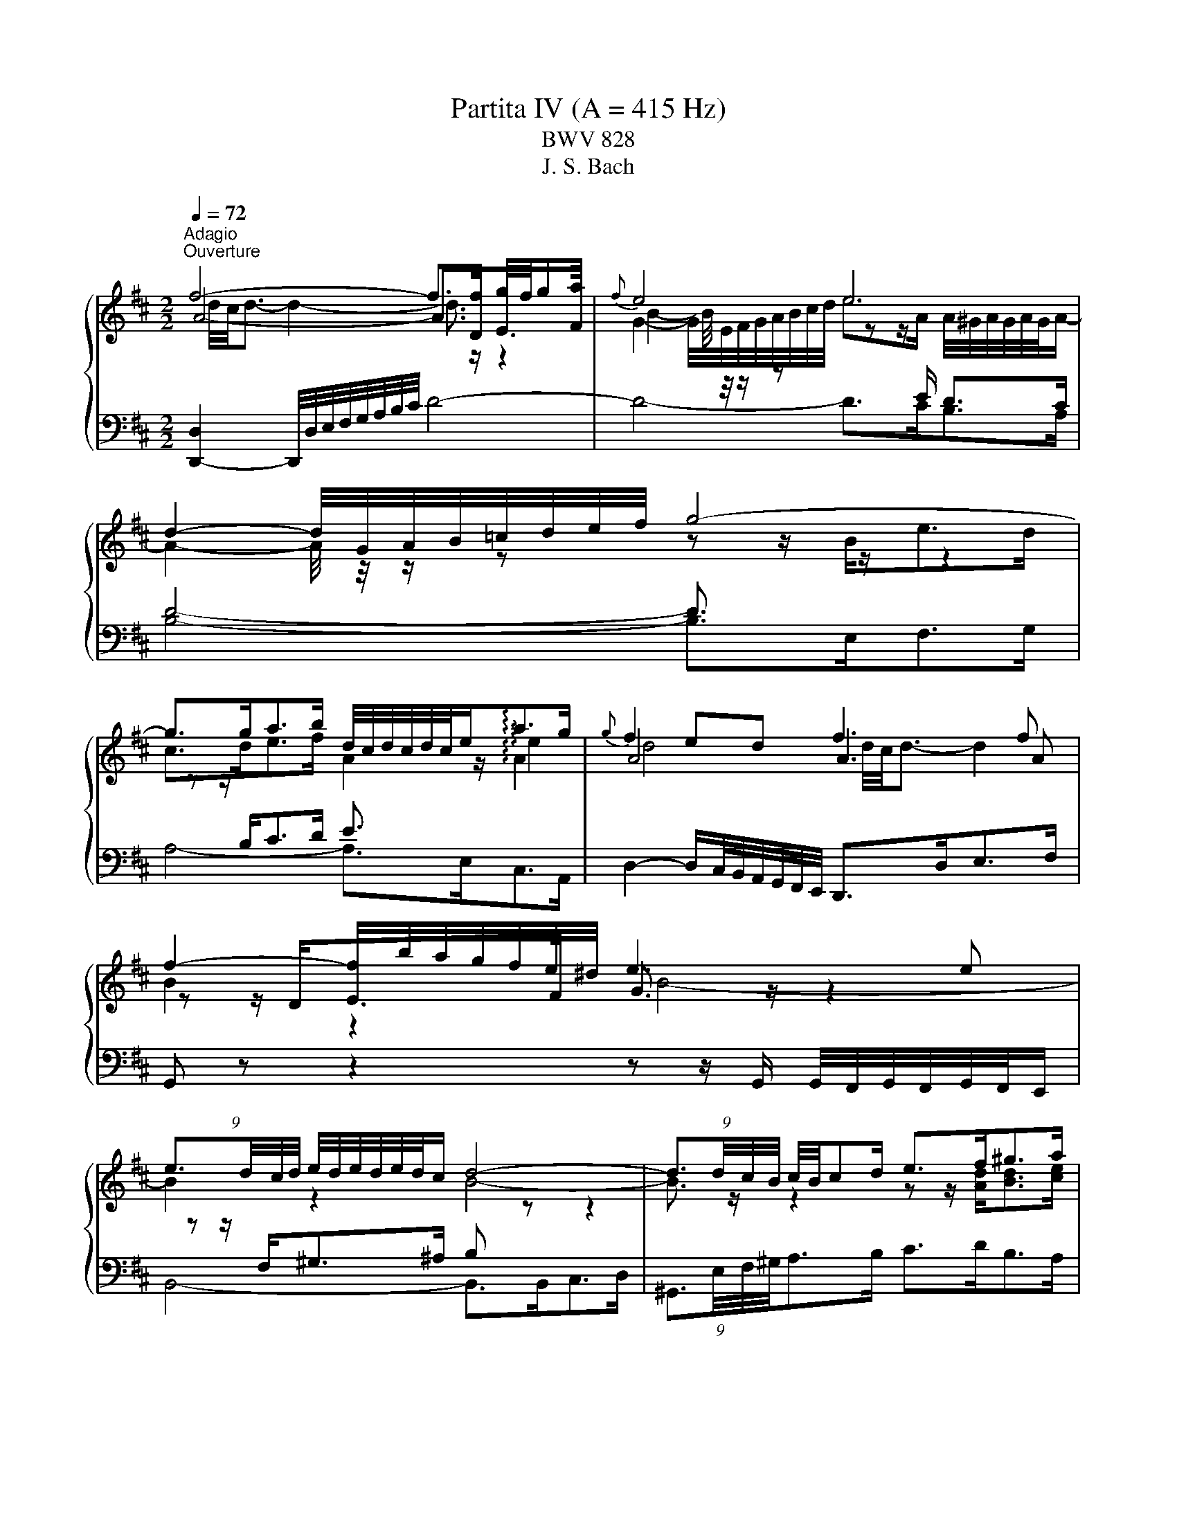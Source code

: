 X:1
T:Partita IV (A = 415 Hz)
T:BWV 828
T:J. S. Bach
%%score { ( 1 2 3 ) | ( 4 5 6 ) }
L:1/8
Q:1/4=72
M:2/2
K:D
V:1 treble 
V:2 treble 
V:3 treble 
V:4 bass 
V:5 bass 
V:6 bass 
V:1
"^Adagio""^Ouverture" f4- f>f g/4f/4ga/ |{f} e4 e4 | d2- d/4G/4A/4B/4=c/4d/4e/4f/4 g4- | %3
 g>ga>b d/4c/4d/4c/4d/4c/4e<!arpeggio!ag/ |{g} f2 ed f3 f | f2- f/b/4a/4g/4f/4e/4^d/4 e3 e | %6
 (9:8:4e3/2d/4c/4d/4 e/4d/4e/4d/4e/4d/4c/ d4- | (9:8:4d3/2d/4c/4B/4 c/4B/4cd/ e>f^g>a | %8
 ^g/4f/4g/4f/4g/4f/4g/4f/4 g/4f/4f/4g/4a/4g/4f/4e/4 b4- | %9
 (5:4:3b3/4B/4c/4(5:4:5d/4c/4B/4A/4^G/4 A/4B/4c/4d/4e/4f/4^g/ (9:8:4a3/2d/4c/4B/4 c/e/=g- | %10
 (9:8:4g3/2c/4d/4e/4 f/4g/4f/4e/4d/4c/4B/4A/4 ^G>B e2- | %11
 (9:8:4e3/2f/4^g/4a/4 (9:8:9a/4g/4a/4g/4a/4g/4f/4g/4a/4 c/4B/4c/4B/4c/4B/4c/4B/4 c/4B/4c/4B/4A | %12
 (9:8:4A3/2c/4B/4A/4g>e f4- | (9:8:4f3/2f/4e/4d/4 e2- e2- (9:8:4e3/2e/4d/4c/4 | %14
 d4- (9:8:4d3/2=f/4e/4d/4(9:8:4b3/2^g/4^f/4e/4 | =c'4- (9:8:4c'3/2b/4a/4^g/4 a2- | %16
 (9:8:4a3/2b/4a/4^g/4 a/fg/ a/4g/4f/4g/4a/4g/4a/4g/4 a/4g/4a/4g/4 a | a4- a z z2 | %18
 f4- f>f g/4f/4ga/ |{f} e4 e4 | d2- d/4G/4A/4B/4=c/4d/4e/4f/4 g4- | %21
 g>ga>b d/4c/4d/4c/4d/4c/4e<!arpeggio!ag/ |{g} f2 ed f3 f | f2- f/b/4a/4g/4f/4e/4^d/4 e3 e | %24
 (9:8:4e3/2d/4c/4d/4 e/4d/4e/4d/4e/4d/4c/ d4- | (9:8:4d3/2d/4c/4B/4 c/4B/4cd/ e>f^g>a | %26
 ^g/4f/4g/4f/4g/4f/4g/4f/4 g/4f/4f/4g/4a/4g/4f/4e/4 b4- | %27
 (5:4:3b3/4B/4c/4(5:4:5d/4c/4B/4A/4^G/4 A/4B/4c/4d/4e/4f/4^g/ (9:8:4a3/2d/4c/4B/4 c/e/=g- | %28
 (9:8:4g3/2c/4d/4e/4 f/4g/4f/4e/4d/4c/4B/4A/4 ^G>B e2- | %29
 (9:8:4e3/2f/4^g/4a/4 (9:8:9a/4g/4a/4g/4a/4g/4f/4g/4a/4 c/4B/4c/4B/4c/4B/4c/4B/4 c/4B/4c/4B/4A | %30
 (9:8:4A3/2c/4B/4A/4g>e f4- | (9:8:4f3/2f/4e/4d/4 e2- e2- (9:8:4e3/2e/4d/4c/4 | %32
 d4- (9:8:4d3/2=f/4e/4d/4(9:8:4b3/2^g/4^f/4e/4 | =c'4- (9:8:4c'3/2b/4a/4^g/4 a2- | %34
 (9:8:4a3/2b/4a/4^g/4 a/fg/ a/4g/4f/4g/4a/4g/4a/4g/4 a/4g/4a/4g/4 a | %35
[M:9/8][Q:1/4=132]"^Allegro" a2 z z3 z3 | ce/d/c/B/ eAc d^GB | z fa beg adf | ga/g/f/e/ adf g^ce | %39
 f3- f/d/e/f/^g/a/ b/a/g/f/e/d/- | d3 z/ c/d/e/f/^g/ a/g/f/e/d/c/- | %41
 c3 B3 c/d/e/4d/4e/4d/4e/4d/4c/4d/4 | e3- e d2 d c2- | cBd- d c2- c B2- | BAc F3 G3 | %45
 A3 z/ d/e/d/c/d/- d/d/e/d/c/d/ | c3 d3 e3 | fg/f/e/d/ =c'/b/a/c'/b/a/ ^g/b/a/g/a/b/ | %48
 e e2- e d2- d c2- | cFB- BEA A/4^G/4A/4G/4A/4G/4A/4G/4 A | %50
 [AA]/B/c/d/e/c/ A3 A/4^G/4A/4G/4A/4G/4A/4G/4 F/G/ |{D} C2 z z3 z3 | %52
 d/e/f/g/a/f/ d3- d/4c/4d/4c/4d/4c/4d/4c/4B/c/ | dA=c B/^c/dB Acd | GA/G/F/G/ A/c/dA Gcd | %55
{G} F2 z z3 z3 | G/F/Gd- dcB- BAG | F^Ec- cBA- AGF | E^DB- BAG- GFE | cEA dFA eGA | %60
 f/A/d/f/d/A/ z/ B/d/f/d/B/ z/ c/e/f/e/c/ | dBd gBd a=cd | %62
 b/d/g/b/g/d/ z/ e/g/b/g/e/ z/ f/a/b/a/f/ | g/f/e/^d/e/g/ A/f/e/d/e/g/ G/f/e/d/e/g/ | %64
 =c/f/ a2- ag/f/e/d/ c/^d/ f2- | fGB =cFA BEG | AB/A/G/F/ BEG A^DF | %67
 G/E/F/G/A/B/ =c/A/B/^c/^d/e/ f/d/e/f/g/a/ | b/a/g/f/e/^d/ ef/g/a/f/{e} d2 e | %69
 e/d/=c/B/A/G/ z3 z2 g- | g6- geg | f/e/d/e/f/g/ a/g/f/g/a/b/ =c'3 | beg adf gce | %73
 fg/f/e/d/ gce fBd | ef/e/d/c/ fBd e^Ac | de/d/c/B/ ef/e/d/c/ fe/d/c/B/ | %76
 ^A/^G/F/G/A/B/ c/B/A/B/c/d/ e3- | e/f/e/f/e/f/ d/e/d/e/d/e/ c f2- | f/B/c/d/e/f/ gce fBd | %79
 ef/e/d/c/ fBd e^Ac | d/c/B/c/d/e/ f/e/^d/e/f/g/ a3- | a/b/a/b/a/b/ g/a/g/a/g/a/ f b2- | %82
 b/e/f/g/a/b/ =c'fa beg | ab/a/g/f/ [bb]eg a^df | g3- gf/e/d/c/ fe/d/c/B/ | e2 c f2 d e3- | %86
 edc B2 c FB^A | BFB d3- d/D/F/B/d/c/ | d/^G/A/B/c/d/ eAc dGB | cEA =c3- c/=C/E/A/c/B/ | %90
 =c/F/G/A/B/c/ dGB cFA | B=c/B/A/G/ e3- ef/e/d/^c/ | a3- ab/a/g/f/ ga/g/f/e/ | %93
 fg/f/e/d/ ga/g/f/e/ ag/f/e/d/ | c/d/c/B/A/G/ z/ g/f/e/d/=c/ z/ e/d/c/B/A/ | %95
 z/ =c/B/A/G/F/ z/ f/e/d/^c/B/ z/ d/c/B/A/G/ | z/ c/B/A/G/F/ z/ e/d/c/B/A/ z/ =c/B/A/G/F/ | %97
 z/ A/G/F/E/D/ z/ d/c/B/A/G/ z/ B/A/G/F/E/ | F/A,/B,/C/D/E/ F/D/E/F/G/A/ B3- | %99
 BD/E/F/^G/ A/G/A/B/c/d/ e3- | eG/A/B/c/ d/B/c/d/e/f/ g3- | gB/=c/d/e/ f/e/f/g/a/b/ =c'3- | %102
 c'e/f/g/a/ bag- gfe | dc a2 g f2 ed | =cBg- gfe- ed^c | BAe- edc- cBA | G=F=f- fed- d=cB | %107
 A^Gb- ba^g- gfe | d/B/c/d/e/c/ A3 A/4G/4A/4G/4A/4G/4A/4G/4 F/G/ | %109
 F/A/B/c/d/B/ G3 G/4F/4G/4F/4G/4F/4G/4F/4 E/F/ | E/^G/A/B/c/A/ F3 F/4E/4F/4E/4F/4E/4F/4E/4 D/E/ | %111
 D/F/^G/A/B/G/ E3 E/4D/4E/4D/4E/4D/4E/4D/4 C/D/ | C/E/D/C/B,/A,/ z/ A/G/F/E/D/ z/ B/A/G/F/E/ | %113
 F/A/G/F/E/D/ z/ d/c/B/A/G/ z/ e/d/c/B/A/ | ^G/B/A/G/F/E/ z/ d/c/B/A/G/ z/ f/e/d/c/B/ | %115
 c2 z z/ c/d/e/f/g/ a3- | agf g z z g3- | gfe z3 z3 | G3- GeG F/G/A/4G/4A/4G/4A/4G/4F/4G/4 | %119
 A3- A G2 G F2- | FEG- G F2- F E2- | EDF B,3 C3 | D3 z/ G/A/G/F/G/- G/G/A/G/F/G/ | F3 G3 A3 | %124
 B=c/B/A/G/ =f/e/d/f/e/d/ ^c/e/d/c/d/e/ | A a2 a g2 g f2- | fBe- eAd d/4c/4d/4c/4d/4c/4d/4c/4 d | %127
 !fermata![FAd]8 z |[M:4/4]"^Allemande"[Q:1/4=90] z4 z2 z F | [A,DF-]4 F/E/F/A/ G/F/E/D/ | %130
 D<A- A/G/F/E/ F/A/B/=c/- c/A/G/F/- | F/=c/B/A/ B/G/e- e/d/^c/B/ A/G/4F/4G/e/ | %132
 G2 G/4F/4G/4F/4G/4F/4G/4F/4 G/4F/4A/B/c/ d/c/B/A/ | A f3- f/g/f/e/ f/d/^A- | %134
 A/c/B/^A/ A<B- B/d/c/B/ c/d/e/f/ | (3g/f/e/b- b/a/g/f/ (3g/f/e/g- g/f/e/d/ | %136
 (3e/d/c/e- e/d/c/B/ (3c/B/A/f- f/e/d/c/ | d/B/^A/B/ B<d- d/e/4f/4e/d/ d/e/4f/4e/d/ | %138
 d/^g/4a/4b- b/a/g/f/ (3e/d/c/d- (3d/c/B/(3f/e/d/ | c/A/^G/A/ A<c- c/d/4e/4d/c/ c/d/4e/4d/c/ | %140
 =c/f/4^g/4a- a/g/f/e/ (3^d/^c/B/=c- (3c/B/A/(3c/B/A/ | %141
 A<^G- (9:8:4G3/2^d/4e/4f/4 e/d/d/e/ e/^g/a/=c'/ | %142
 e/4=f/4g/4f/4e/4f/4e/4d/4- (9:8:4d3/2c/4d/4e/4 d/c/c/d/ d/e/^g/b/ | %143
 d/4e/4=f/4e/4d/4e/4d/4=c/4- (9:8:4c3/2B/4c/4d/4 c/B/B/c/ c/^f/4^g/4a/c/- | %144
 (3c/B/A/(3B/A/^G/ (3=f/e/d/(3e/d/=c/ (3a/^g/^f/(3g/f/e/ (3=c'/b/a/(3b/a/=g/ | %145
 ^ga/4g/4f/4e/4 ^d/a/A- A/B/c- c/=d/4e/4d/4c/4B/ | A4- A2- A/F/G- | %147
 G/4E/4F/4G/4F/D/- D/D/4E/4F/4^G/4A/- A/4F/4G/4A/4G/E/- E/E/4F/4G/4A/4B/- | %148
 B/4^G/4A/4B/4A/F/- F/F/4G/4A/4B/4c/- c/4A/4B/4c/4B/G/- G/G/4A/4B/4c/4d/- | %149
 (3d/c/B/(3c/B/A/ (3d/=c/B/(3c/B/A/ c/^DE/- (3E/A/B/(3c/B/A/ | %150
 =f/^GA/- (3A/d/e/(3f/e/d/ (3^g/d/e/(3f/e/d/ (3a/d/e/(3f/e/d/ | %151
 b/4=f/4e/4d/4e/B/ =c/^G/A/^D/- D/4E/4F/4G/4A/4B/4^c/4d/4- d/B/G/A/ | A2- A/^GA/- A3 F | %153
 [A,DF-]4 F/E/F/A/ G/F/E/D/ | D<A- A/G/F/E/ F/A/B/=c/- c/A/G/F/- | %155
 F/=c/B/A/ B/G/e- e/d/^c/B/ A/G/4F/4G/e/ | G2 G/4F/4G/4F/4G/4F/4G/4F/4 G/4F/4A/B/c/ d/c/B/A/ | %157
 A f3- f/g/f/e/ f/d/^A- | A/c/B/^A/ A<B- B/d/c/B/ c/d/e/f/ | %159
 (3g/f/e/b- b/a/g/f/ (3g/f/e/g- g/f/e/d/ | (3e/d/c/e- e/d/c/B/ (3c/B/A/f- f/e/d/c/ | %161
 d/B/^A/B/ B<d- d/e/4f/4e/d/ d/e/4f/4e/d/ | d/^g/4a/4b- b/a/g/f/ (3e/d/c/d- (3d/c/B/(3f/e/d/ | %163
 c/A/^G/A/ A<c- c/d/4e/4d/c/ c/d/4e/4d/c/ | =c/f/4^g/4a- a/g/f/e/ (3^d/^c/B/=c- (3c/B/A/(3c/B/A/ | %165
 A<^G- (9:8:4G3/2^d/4e/4f/4 e/d/d/e/ e/^g/a/=c'/ | %166
 e/4=f/4g/4f/4e/4f/4e/4d/4- (9:8:4d3/2c/4d/4e/4 d/c/c/d/ d/e/^g/b/ | %167
 d/4e/4=f/4e/4d/4e/4d/4=c/4- (9:8:4c3/2B/4c/4d/4 c/B/B/c/ c/^f/4^g/4a/c/- | %168
 (3c/B/A/(3B/A/^G/ (3=f/e/d/(3e/d/=c/ (3a/^g/^f/(3g/f/e/ (3=c'/b/a/(3b/a/=g/ | %169
 ^ga/4g/4f/4e/4 ^d/a/A- A/B/c- c/=d/4e/4d/4c/4B/ | A4- A2- A/F/G- | %171
 G/4E/4F/4G/4F/D/- D/D/4E/4F/4^G/4A/- A/4F/4G/4A/4G/E/- E/E/4F/4G/4A/4B/- | %172
 B/4^G/4A/4B/4A/F/- F/F/4G/4A/4B/4c/- c/4A/4B/4c/4B/G/- G/G/4A/4B/4c/4d/- | %173
 (3d/c/B/(3c/B/A/ (3d/=c/B/(3c/B/A/ c/^DE/- (3E/A/B/(3c/B/A/ | %174
 =f/^GA/- (3A/d/e/(3f/e/d/ (3^g/d/e/(3f/e/d/ (3a/d/e/(3f/e/d/ | %175
 b/4=f/4e/4d/4e/B/ =c/^G/A/^D/- D/4E/4F/4G/4A/4B/4^c/4d/4- d/B/G/A/ | A2- A/^GA/- A3 e | %177
 [Ace-]4 e/e/f/g/ f/e/d/c/ | [cea-]2 a/g/f/e/ d/B/c/e/- e/d/c/B/- | %179
 B/A/c/d/- d/c/4B/4f/g/- g/e/4f/4g/4a/4b/- b/4a/4g/4f/4g/e/ | %180
 e2 f/4e/4f3/2- f/f/g/4f/4e/4f/4 a/B/=c- | %181
 c/=c/d/4c/4B/4c/4 f/^G/A- A/B/4^c/4^d/4e/4f/- f/d/4e/4f/4g/4a/- | %182
 a/f/g/4f/4g/- g/f/4g/4a/4g/4f/ g/4f/4e/b/a/- a/g/4f/4e/^d/ | %183
 e/4^d/4c/4B/4a/g/- g/f/4e/4=d/c/ (3d/c/B/g/f/- f/e/4d/4c/4d/4e/ | %184
 B^A- (9:8:4A3/2^e/4f/4^g/4 f/e/e/f/ f/^a/a/b/ | %185
 f/4g/4a/4g/4f/4g/4f/4e/4- (9:8:4e3/2^d/4e/4f/4 e/d/d/e/ e/^a/a/b/ | %186
 e/4f/4g/4f/4e/4f/4e/4d/4 (9:8:4d3/2c/4d/4e/4 d/c/c/d/ d/^g/4^a/4b/d/- | %187
 (3d/c/B/(3c/B/^A/ A<g- (3g/f/e/(3f/e/^d/ d<=c'- | %188
 c'/4a/4b/4=c'/4b- (3b/a/g/(3a/g/f/ g/4f/4e/4^d/4e- (3e/=d/=c/(3d/c/B/ | %189
 =c/GA/4B/4 (3c/d/e/(3=f/e/d/ c/GA/4B/4 (3c/d/e/(3f/e/d/ | %190
 c/^Af/4e/4 f/b/-b/4f/4e/4d/4 e/ce/4d/4 e/^a/-a/4e/4d/4c/4 | %191
 d/Bb/4a/4 g/g/4f/4e/e/4d/4 c/4g/4f/4e/4f/B/ (6:7:6d/4c/4d/4c/4d/4c/4B/4 | B6 z/ D/F/G/ | %193
 A2 z2 A/F/D/E/ F/G/A/B/ | =c/4B/4A/B- B2- B/A/B/c/ B/A/B/^d/- | %195
 d/e/A/^d/- d/e/G/d/- d/e/F/e/- e/d/4e/4f/A/- | (3A/F/G/(3A/G/F/ F<G- G/A/4B/4A/G/ G/A/4B/4A/G/ | %197
 G/c/4d/4e- e/d/c/B/ (3A/G/F/G- (3G/F/E/(3B/A/G/ | F/D/C/D/ D<F- F/G/4A/4G/F/ F/G/4A/4G/F/ | %199
 =F/B/4c/4d- d/c/B/A/ (3^G/^F/E/=F- (3F/E/D/(3F/E/D/ | %200
 (3C/B,/A,/G- (3G/=F/E/(3F/E/D/ (3E/D/C/_B- (3B/A/G/(3A/G/F/ | %201
 (3G/=F/E/d (3d/c/B/(3c/B/A/ (3g/f/e/(3f/e/d/ a<=c- | %202
 c/4A/4B/4=c/4B/G/- G/G/4A/4B/4^c/4d/- d/4B/4c/4d/4c/A/- A/A/4B/4c/4d/4e/- | %203
 e/4c/4d/4e/4d/B/- B/-B/4c/4d/4e/4f/- f/4d/4e/4f/4e/c/- c/c/4d/4e/4f/4g/- | %204
 (3g/f/e/(3f/e/d/ (3g/=f/e/(3f/e/d/ f/^GA/- (3A/d/e/(3f/e/d/ | %205
 ^a/cd/- (3d/G/A/(3_B/A/G/ (3c/G/A/(3B/A/G/ (3d/G/A/(3B/A/G/ | %206
 e/4_B/4A/4G/4A/E/ =F/C/D/^G,/- G,/4A,/4B,/4C/4D/4E/4^F/4G/4- (3G/F/E/(3F/E/D/ | %207
 D/4F/4E/4D/4=c- c/B/4A/4B/e/- e/4d/4^c/4B/4A/4d/4^G/- (3G/A/D/(3=G/F/E/ | D2- D/CD/- D3 e | %209
 [Ace-]4 e/e/f/g/ f/e/d/c/ | [cea-]2 a/g/f/e/ d/B/c/e/- e/d/c/B/- | %211
 B/A/c/d/- d/c/4B/4f/g/- g/e/4f/4g/4a/4b/- b/4a/4g/4f/4g/e/ | %212
 e2 f/4e/4f3/2- f/f/g/4f/4e/4f/4 a/B/=c- | %213
 c/=c/d/4c/4B/4c/4 f/^G/A- A/B/4^c/4^d/4e/4f/- f/d/4e/4f/4g/4a/- | %214
 a/f/g/4f/4g/- g/f/4g/4a/4g/4f/ g/4f/4e/b/a/- a/g/4f/4e/^d/ | %215
 e/4^d/4c/4B/4a/g/- g/f/4e/4=d/c/ (3d/c/B/g/f/- f/e/4d/4c/4d/4e/ | %216
 B^A- (9:8:4A3/2^e/4f/4^g/4 f/e/e/f/ f/^a/a/b/ | %217
 f/4g/4a/4g/4f/4g/4f/4e/4- (9:8:4e3/2^d/4e/4f/4 e/d/d/e/ e/^a/a/b/ | %218
 e/4f/4g/4f/4e/4f/4e/4d/4 (9:8:4d3/2c/4d/4e/4 d/c/c/d/ d/^g/4^a/4b/d/- | %219
 (3d/c/B/(3c/B/^A/ A<g- (3g/f/e/(3f/e/^d/ d<=c'- | %220
 c'/4a/4b/4=c'/4b- (3b/a/g/(3a/g/f/ g/4f/4e/4^d/4e- (3e/=d/=c/(3d/c/B/ | %221
 =c/GA/4B/4 (3c/d/e/(3=f/e/d/ c/GA/4B/4 (3c/d/e/(3f/e/d/ | %222
 c/^Af/4e/4 f/b/-b/4f/4e/4d/4 e/ce/4d/4 e/^a/-a/4e/4d/4c/4 | %223
 d/Bb/4a/4 g/g/4f/4e/e/4d/4 c/4g/4f/4e/4f/B/ (6:7:6d/4c/4d/4c/4d/4c/4B/4 | B6 z/ D/F/G/ | %225
 A2 z2 A/F/D/E/ F/G/A/B/ | =c/4B/4A/B- B2- B/A/B/c/ B/A/B/^d/- | %227
 d/e/A/^d/- d/e/G/d/- d/e/F/e/- e/d/4e/4f/A/- | (3A/F/G/(3A/G/F/ F<G- G/A/4B/4A/G/ G/A/4B/4A/G/ | %229
 G/c/4d/4e- e/d/c/B/ (3A/G/F/G- (3G/F/E/(3B/A/G/ | F/D/C/D/ D<F- F/G/4A/4G/F/ F/G/4A/4G/F/ | %231
 =F/B/4c/4d- d/c/B/A/ (3^G/^F/E/=F- (3F/E/D/(3F/E/D/ | %232
 (3C/B,/A,/G- (3G/=F/E/(3F/E/D/ (3E/D/C/_B- (3B/A/G/(3A/G/F/ | %233
 (3G/=F/E/d (3d/c/B/(3c/B/A/ (3g/f/e/(3f/e/d/ a<=c- | %234
 c/4A/4B/4=c/4B/G/- G/G/4A/4B/4^c/4d/- d/4B/4c/4d/4c/A/- A/A/4B/4c/4d/4e/- | %235
 e/4c/4d/4e/4d/B/- B/-B/4c/4d/4e/4f/- f/4d/4e/4f/4e/c/- c/c/4d/4e/4f/4g/- | %236
 (3g/f/e/(3f/e/d/ (3g/=f/e/(3f/e/d/ f/^GA/- (3A/d/e/(3f/e/d/ | %237
 ^a/cd/- (3d/G/A/(3_B/A/G/ (3c/G/A/(3B/A/G/ (3d/G/A/(3B/A/G/ | %238
 e/4_B/4A/4G/4A/E/ =F/C/D/^G,/- G,/4A,/4B,/4C/4D/4E/4^F/4G/4- (3G/F/E/(3F/E/D/ | %239
 D/4F/4E/4D/4=c- c/B/4A/4B/e/- e/4d/4^c/4B/4A/4d/4^G/- (3G/A/D/(3=G/F/E/ | %240
 D2- D/C!fermata!D/- D3 z |[M:3/2]"^Courante" z8 z2 z F | [A,DF]3 D/F/ GD/G/ A2 B/A/B c2 | %243
 [Ad]4 e2 f2 fgfe | fd/f/gd/g/ a3 B ef/g/fe | %245
 d/4c/4d/4c/4d/4c/4d/4c/4 d/4c/4d/4c/4 A/c/ dA/d/ e2{A} G4- | GF/E/F^A B/4A/4B/- B2 c dc e2 | %247
{e} d3 B/d/ ec/e/ f2 ^g/4f/4g/- g2 a | ^g/4f/4g/4f/4g/4f/4g/4f/4 g/4f/4g/4f/4 e/g/ ae/a/ b2 agfe | %249
 d2 d/4c/4d/4c/4A/c/ dA/d/ e2 f/4e/4f/- f2 g | f3 B c/4B/4A/B e2 ABcA | d6- d4 c2- | %252
 c2 BA/^G/ AB GE/G/ AE/A/ BE/B/ | cE/c/{c} d3 c/B/ cA/c/ dA/d/ eA/d/ | %254
 fA/f/{f} g3 f/e/ fd/f/ ^gd/g/ ad/a/ |{a} b2- b/a/^g/f/ ea- a/g/f/e/ df- f/e/d/c/ | %256
 Bd- d/c/B/A/ ^Ge- eA c2 c/4B/4c/4B/4A/B/ | A6- A4 z F | [A,DF]3 D/F/ GD/G/ A2 B/A/B c2 | %259
 [Ad]4 e2 f2 fgfe | fd/f/gd/g/ a3 B ef/g/fe | %261
 d/4c/4d/4c/4d/4c/4d/4c/4 d/4c/4d/4c/4 A/c/ dA/d/ e2{A} G4- | GF/E/F^A B/4A/4B/- B2 c dc e2 | %263
{e} d3 B/d/ ec/e/ f2 ^g/4f/4g/- g2 a | ^g/4f/4g/4f/4g/4f/4g/4f/4 g/4f/4g/4f/4 e/g/ ae/a/ b2 agfe | %265
 d2 d/4c/4d/4c/4A/c/ dA/d/ e2 f/4e/4f/- f2 g | f3 B c/4B/4A/B e2 ABcA | d6- d4 c2- | %268
 c2 BA/^G/ AB GE/G/ AE/A/ BE/B/ | cE/c/{c} d3 c/B/ cA/c/ dA/d/ eA/d/ | %270
 fA/f/{f} g3 f/e/ fd/f/ ^gd/g/ ad/a/ |{a} b2- b/a/^g/f/ ea- a/g/f/e/ df- f/e/d/c/ | %272
 Bd- d/c/B/A/ ^Ge- eA c2 c/4B/4c/4B/4A/B/ | A6- A4 z e | [ce]3 a/e/ ce/c/ A2{A} B3 c | %275
 d6- df edef | gd/g/ ad/a/ b4 agfe | ^d6 e/4d/4e3/2 e=d=cB | =c/4B/4c/- c2 A/c/ ec/e/ a c2 B2 A | %279
 B/4A/4B/- B2 G/B/ d B/d/g B2 A2 G | A3 F/A/ =cA/c/ f A2 G2 F | G =c2 B ^de A g2 fed | e6 g6- | %283
 g2 fg eg f6- | f2 ef df e6- | eA/d/ fd/f/ a=c- c B2 ^c2 d | %286
 d2 c/B/A/B/ c/B/A/B/ =cf/g/ a/g/f/e/ dc | =c2 B/A/G/A/ B/A/G/A/ Be/f/ g/f/e/d/ ^cB | %288
 B/A/d/e/ f/e/d/c/ BA A/G/c/d/ e/d/c/B/ AG | F3 D/F/ GD/G/ A2{A} B3 =c | B3 E F/4E/4D/E A2 DEFD | %291
 G6- G4 F2- | F2 F/4E/4F/4E/4D/C/ DE CA,/C/ DA,/D/ EA,/E/ | FA,/F/{F} G3 F/E/ FD/F/ GD/G/ AD/A/ | %294
 BE/B/{B} =c3 B/A/ BG/B/ ^cG/c/ dG/d/ | e2- e/d/c/B/ Ad- d/c/B/A/ GB- B/A/G/F/ | %296
 EG- G/F/E/D/ CA- AD F2 F/4E/4F/4E/4D/E/ | D6- D4 z e | [ce]3 a/e/ ce/c/ A2{A} B3 c | d6- df edef | %300
 gd/g/ ad/a/ b4 agfe | ^d6 e/4d/4e3/2 e=d=cB | =c/4B/4c/- c2 A/c/ ec/e/ a c2 B2 A | %303
 B/4A/4B/- B2 G/B/ d B/d/g B2 A2 G | A3 F/A/ =cA/c/ f A2 G2 F | G =c2 B ^de A g2 fed | e6 g6- | %307
 g2 fg eg f6- | f2 ef df e6- | eA/d/ fd/f/ a=c- c B2 ^c2 d | %310
 d2 c/B/A/B/ c/B/A/B/ =cf/g/ a/g/f/e/ dc | =c2 B/A/G/A/ B/A/G/A/ Be/f/ g/f/e/d/ ^cB | %312
 B/A/d/e/ f/e/d/c/ BA A/G/c/d/ e/d/c/B/ AG | F3 D/F/ GD/G/ A2{A} B3 =c | B3 E F/4E/4D/E A2 DEFD | %315
 G6- G4 F2- | F2 F/4E/4F/4E/4D/C/ DE CA,/C/ DA,/D/ EA,/E/ | FA,/F/{F} G3 F/E/ FD/F/ GD/G/ AD/A/ | %318
 BE/B/{B} =c3 B/A/ BG/B/ ^cG/c/ dG/d/ | e2- e/d/c/B/ Ad- d/c/B/A/ GB- B/A/G/F/ | %320
 EG- G/F/E/D/ CA- AD F2 F/4E/4F/4E/4D/E/ | D6- D4 z2 |[M:2/4]"^Aria" z2 z A | G/4F/4G/4F/4 E2 D- | %324
 D C2 D- | DE/F/ GF | G/4F/4G/4F/4E z A | F E2 D- | D C2 D- | DE/F/ GF | G/4F/4G/4F/4E z E | %331
 F/^G/ A2 G/A/ | B/A/^G/F/ E/F/G/A/ | B/c/ d2 c/d/ | e/d/c/B/ A/B/c/d/ | e/f/ g2 f/e/ | %336
 f/a/g/f/ b/a/^g/f/ | e/a/^g/f/ e/d/c/B/ | A3 A | G/4F/4G/4F/4 E2 D- | D C2 D- | DE/F/ GF | %342
 G/4F/4G/4F/4E z A | F E2 D- | D C2 D- | DE/F/ GF | G/4F/4G/4F/4E z E | F/^G/ A2 G/A/ | %348
 B/A/^G/F/ E/F/G/A/ | B/c/ d2 c/d/ | e/d/c/B/ A/B/c/d/ | e/f/ g2 f/e/ | f/a/g/f/ b/a/^g/f/ | %353
 e/a/^g/f/ e/d/c/B/ | A3 e | d/4c/4d/4c/4 B2 A- | AB/c/ dc- | cd/e/ fB- | B^A z f | %359
 e/4d/4e/4d/4 c2 B/^A/ | B/d/c/B/ c/^d/e/f/ | g/b/a/g/ a/b/=c' | f/4e/4f/4e/4^d z B | g f2 e/^d/ | %364
 e/g/f/e/ d/c/B/A/ | f e2 d/c/ | d/f/e/d/ c/B/^A/B/ | e d2 =c/B/ | =c/g/ f2 =f | fB d/c/B/^A/ | %370
 B2 z d | F/A/ G2 F/G/ | A/G/F/E/ D/=c/B/A/ | B/G/F/E/ ^D/A/G/F/ | G/F/E/D/ C/G/F/E/ | %375
 F/D/C/B,/ ^A,/E/D/C/ | D/F/E/D/ E/F/G/A/ | B/G/A/d/ c/B/A/G/ | G/4F/4G/4F/4E z e | %379
 =f/^g/a- a/e/f/d/ | e/d/c/B/ A/G/=F/E/ | =F/^G/A- A/E/F/D/ | E/D/C/B,/ A,/G,/F,/E,/ | %383
 z/ F/ E2 D/C/ | D/F/E/D/ E/F/G/A/ | B/A/=c/B/ A/f/B/A/ | G/B/A/G/ A/B/c/d/ | e/d/=f/e/ d/b/e/d/ | %388
 c/e/d/c/ d/e/f/g/ | ad ec | [FAd]3 e | d/4c/4d/4c/4 B2 A- | AB/c/ dc- | cd/e/ fB- | B^A z f | %395
 e/4d/4e/4d/4 c2 B/^A/ | B/d/c/B/ c/^d/e/f/ | g/b/a/g/ a/b/=c' | f/4e/4f/4e/4^d z B | g f2 e/^d/ | %400
 e/g/f/e/ d/c/B/A/ | f e2 d/c/ | d/f/e/d/ c/B/^A/B/ | e d2 =c/B/ | =c/g/ f2 =f | fB d/c/B/^A/ | %406
 B2 z d | F/A/ G2 F/G/ | A/G/F/E/ D/=c/B/A/ | B/G/F/E/ ^D/A/G/F/ | G/F/E/D/ C/G/F/E/ | %411
 F/D/C/B,/ ^A,/E/D/C/ | D/F/E/D/ E/F/G/A/ | B/G/A/d/ c/B/A/G/ | G/4F/4G/4F/4E z e | %415
 =f/^g/a- a/e/f/d/ | e/d/c/B/ A/G/=F/E/ | =F/^G/A- A/E/F/D/ | E/D/C/B,/ A,/G,/F,/E,/ | %419
 z/ F/ E2 D/C/ | D/F/E/D/ E/F/G/A/ | B/A/=c/B/ A/f/B/A/ | G/B/A/G/ A/B/c/d/ | e/d/=f/e/ d/b/e/d/ | %424
 c/e/d/c/ d/e/f/g/ | ad ec | [FAd]3 z | z4 | %428
[M:3/4]"^Sarabande"[Q:1/4=60] f/4e/4d3/2 d2 d/4c/4d/4c/4d/4c/4d/ | z/ z B/4=c/4 a4 | %430
 B/A/B/d/- d/c/e/d/ c/B/A/G/ | F/A/G/F/ G/F/E/F/ E/DE/ | F/4^G/4AG/ A/E/4D/4E/c/- c/d/E/B/ | %433
 c/4^d/4ed/ e/B/4A/4B/^g/- g/a/B/f/ | ^g/4a/4ba/4g/4 f/4e/<a/g/4f/4e/4 ^d/4e/4fA/ | %435
 ^G/4F/4E/d/B/ G/E/B,/^G,/ E,/F,/4G,/4A,/4B,/4C/4D/4 | %436
 C/4E/4A^G/ A/E/4A/4c/4B/4A/4G/4 A/E/4A/4c/4B/4A/4G/4 | %437
 A/4c/4dc/ d/A/4d/4f/4e/4d/4c/4 d/A/4d/4f/4e/4d/4c/4 | %438
 d/4f/4e/4d/4c/4B/4c/4e/4 a/^g/4f/4e/4d/4c/4B/4 c/A/E/^G/ | A2- A/A^G/ [EA]2 | %440
 f/4e/4d3/2 d2 d/4c/4d/4c/4d/4c/4d/ | z/ z B/4=c/4 a4 | B/A/B/d/- d/c/e/d/ c/B/A/G/ | %443
 F/A/G/F/ G/F/E/F/ E/DE/ | F/4^G/4AG/ A/E/4D/4E/c/- c/d/E/B/ | c/4^d/4ed/ e/B/4A/4B/^g/- g/a/B/f/ | %446
 ^g/4a/4ba/4g/4 f/4e/<a/g/4f/4e/4 ^d/4e/4fA/ | %447
 ^G/4F/4E/d/B/ G/E/B,/^G,/ E,/F,/4G,/4A,/4B,/4C/4D/4 | %448
 C/4E/4A^G/ A/E/4A/4c/4B/4A/4G/4 A/E/4A/4c/4B/4A/4G/4 | %449
 A/4c/4dc/ d/A/4d/4f/4e/4d/4c/4 d/A/4d/4f/4e/4d/4c/4 | %450
 d/4f/4e/4d/4c/4B/4c/4e/4 a/^g/4f/4e/4d/4c/4B/4 c/A/E/^G/ | A2- A/A^G/ [EA]2 | %452
 c/4B/4A3/2 A2 A/4G/4A/4G/4F/G/ | z2 e4 | d/d/4c/4B/g/- g/4f/4e/f/=c/- c/4B/4^A/B/e/- | %455
 e/^A/B/c/ B/A/^G/A/ G/FA/4c/4 | d/4c/4Bc/4^d/4 e/4d/4cd/4e/4 f/4e/4de/4f/4 | %457
 g/4f/4e/-e/4B/4e/4f/4 g/4f/4e/4d/4c/4B/4^A/4^G/4 A/4c/4e=G/ | %458
 F/4G/4F/4E/4E/4F/4E/4D/4 D/4E/4D/4C/4C/4D/4C/4B,/4 B,/4C/4B,/4^A,/<E/D/4 | %459
{C} B,B,/4C/4D/4E/4 F/4E/4D/-D/4E/4F/4G/4 A/4G/4F/-F/4G/4A/4B/4 | %460
 =c/4B/4A^d/ e/B/4A/4B/g/- g/a/c/B/ | A/4G/4Ag/ f/4e/4^de/4g/4 =c'/4b/4a^g/4a/4 | %462
 B/4a/4g/4f/4g/e/ =c/=f/^d/e/- e/d/4^c/4d/4^f/4a/- | %463
 a/g/4f/4g- g/4f/4e/4f/4g/4f/4e/4d/4 c/4B/4A/4B/4c/4d/4e/4f/4 | %464
 g/4A/4^G/4A/4B/4c/4d/4e/4 f/=c/4B/4c/g/ a/c/B/A/ | %465
 B/4G/4F/4G/4A/4B/4c/4d/4 c/G/4F/4G/d/ e/G/F/E/ | %466
 F/4A/4B/4c/4d/4c/4d/- d/4^g/4a/4b/4a/4g/4f/4e/4 d/4c/4d/b/d/ | d<c c/4d/4e/4d/4c/4d/4c/4B/4 B<A | %468
 f/4e/4d3/2 (8:7:8d/c/d/c/d/c/d/c/d/ | z/ z B/4=c/4 a4 | B/4c/4dc/ d/A/4G/4A/f/- f/g/A/g/ | %471
 f/4g/4ag/4f/4 e/4f/4gf/4e/4 d/4e/4fe/4d/4 | %472
 c/4e/4d/4c/4d/4c/4B/4A/4- A/4f/4e/4d/4e/4c/4B/4A/4- A/4g/4f/4e/4f/4c/4B/4A/4- | %473
 A/4a/4g/4f/4g/4f/4e/4d/4 c/4e/4d/4c/4d/4c/4B/4A/4 G/4B/4A/4G/4A/4G/4F/4E/4 | %474
 F/4A/4DC/ D/A,/4D/4F/4E/4D/4C/4 D/A,/4D/4F/4E/4D/4C/4 | %475
 D/4F/4GF/ G/E/4G/4B/4A/4G/4F/4 G/D/4G/4B/4A/4G/4F/4 | %476
 G/4B/4A/4G/4F/4E/4F/4A/4 d/c/4B/4A/4G/4F/4E/4 F/D/A,/C/ | D2[K:bass] F,/A,/D/C/ D2 | %478
[K:treble] c/4B/4A3/2 A2 A/4G/4A/4G/4F/G/ | z2 e4 | d/d/4c/4B/g/- g/4f/4e/f/=c/- c/4B/4^A/B/e/- | %481
 e/^A/B/c/ B/A/^G/A/ G/FA/4c/4 | d/4c/4Bc/4^d/4 e/4d/4cd/4e/4 f/4e/4de/4f/4 | %483
 g/4f/4e/-e/4B/4e/4f/4 g/4f/4e/4d/4c/4B/4^A/4^G/4 A/4c/4e=G/ | %484
 F/4G/4F/4E/4E/4F/4E/4D/4 D/4E/4D/4C/4C/4D/4C/4B,/4 B,/4C/4B,/4^A,/<E/D/4 | %485
{C} B,B,/4C/4D/4E/4 F/4E/4D/-D/4E/4F/4G/4 A/4G/4F/-F/4G/4A/4B/4 | %486
 =c/4B/4A^d/ e/B/4A/4B/g/- g/a/c/B/ | A/4G/4Ag/ f/4e/4^de/4g/4 =c'/4b/4a^g/4a/4 | %488
 B/4a/4g/4f/4g/e/ =c/=f/^d/e/- e/d/4^c/4d/4^f/4a/- | %489
 a/g/4f/4g- g/4f/4e/4f/4g/4f/4e/4d/4 c/4B/4A/4B/4c/4d/4e/4f/4 | %490
 g/4A/4^G/4A/4B/4c/4d/4e/4 f/=c/4B/4c/g/ a/c/B/A/ | %491
 B/4G/4F/4G/4A/4B/4c/4d/4 c/G/4F/4G/d/ e/G/F/E/ | %492
 F/4A/4B/4c/4d/4c/4d/- d/4^g/4a/4b/4a/4g/4f/4e/4 d/4c/4d/b/d/ | d<c c/4d/4e/4d/4c/4d/4c/4B/4 B<A | %494
 f/4e/4d3/2 (8:7:8d/c/d/c/d/c/d/c/d/ | z/ z B/4=c/4 a4 | B/4c/4dc/ d/A/4G/4A/f/- f/g/A/g/ | %497
 f/4g/4ag/4f/4 e/4f/4gf/4e/4 d/4e/4fe/4d/4 | %498
 c/4e/4d/4c/4d/4c/4B/4A/4- A/4f/4e/4d/4e/4c/4B/4A/4- A/4g/4f/4e/4f/4c/4B/4A/4- | %499
 A/4a/4g/4f/4g/4f/4e/4d/4 c/4e/4d/4c/4d/4c/4B/4A/4 G/4B/4A/4G/4A/4G/4F/4E/4 | %500
 F/4A/4DC/ D/A,/4D/4F/4E/4D/4C/4 D/A,/4D/4F/4E/4D/4C/4 | %501
 D/4F/4GF/ G/E/4G/4B/4A/4G/4F/4 G/D/4G/4B/4A/4G/4F/4 | %502
 G/4B/4A/4G/4F/4E/4F/4A/4 d/c/4B/4A/4G/4F/4E/4 F/D/A,/C/ | D2[K:bass] F,/A,/D/C/ !fermata!D2 | z6 | %505
[M:3/4][K:treble]"^Menuet"[Q:1/4=80] f/4e/4f/- f2 g/4f/4e/4f/4 g2 | e2 a/4g/4a3/2- a2 | %507
 (3def (3gfe (3agf | f/4e/4f/4e/4f/4e/4f/4e/4 f/4e/4f/4e/4f/4e/4d/4e/4 d2 | %509
 f/4e/4f/- f2 g/4f/4e/4f/4 g2 | e2 a/4g/4a3/2- a2 | (3def (3gfe (3agf |{f} e6 | %513
 f/4e/4f/- f2 g/4f/4e/4f/4 g2 | e2 a/4g/4a3/2- a2 | (3def (3gfe (3agf | %516
 f/4e/4f/4e/4f/4e/4f/4e/4 f/4e/4f/4e/4f/4e/4d/4e/4 d2 | f/4e/4f/- f2 g/4f/4e/4f/4 g2 | %518
 e2 a/4g/4a3/2- a2 | (3def (3gfe (3agf |{f} e6 | (3ABc (3dcB (3cBA | a2 ed cB | (3ABc (3dcB (3cBA | %524
 g6 | (3fed (3cde (3dcB | (3^ABc (3BA^G F2- | (3F^G^A (3Bcd (3edc | (3def (3gfe (3fga | %529
 (3gfg (3Ace (3gfe | (3fef (3^Acd (3edc | (3dcB c2 B/4^A/4^G/4A/4-A | B6 | %533
 F/4E/4F/- F2 G/4F/4-E/4F/4 G2 | A2 [A=c]4 | (3Bcd (3cde (3def | (3edc (3dcB (3Acf | %537
 a/4g/4a/- a2 b/4a/4g/4a/4 b2 | [Ac]2 [eg]4 | (3fed (3efg (3ABc | d6 | (3ABc (3dcB (3cBA | %542
 a2 ed cB | (3ABc (3dcB (3cBA | g6 | (3fed (3cde (3dcB | (3^ABc (3BA^G F2- | (3F^G^A (3Bcd (3edc | %548
 (3def (3gfe (3fga | (3gfg (3Ace (3gfe | (3fef (3^Acd (3edc | (3dcB c2 B/4^A/4^G/4A/4-A | B6 | %553
 F/4E/4F/- F2 G/4F/4-E/4F/4 G2 | A2 [A=c]4 | (3Bcd (3cde (3def | (3edc (3dcB (3Acf | %557
 a/4g/4a/- a2 b/4a/4g/4a/4 b2 | [Ac]2 [eg]4 | (3fed (3efg (3ABc | !fermata!d6 | z6 | %562
[M:9/16]"^Gigue" D3/2- D/F/A/d/A/F/ | D/F/A/ =c3/2 z3/2 | B/A/B<E- E/F/G/ | A/G/A<D- D/E/F/ | %566
 G/E/C/ A,/C/E/ G/F/E/ | F/D/E/ F/G/A/ B/c/d/ | c/B/A/ d/c/B/ c/B/A/ | e3/2- e/c/d/ e/f/g/ | %570
 a3/2- a/B/c/ d/e/f/ | g3/2- g/A/B/ c/d/e/ | f3/2 ^G3/2 b3/2- | b/c/e/ a3/2 ^d3/2 | %574
 e/E/F/ G/A/B/ c/d/e/ | d3/2 =c'3/2 f3/2 | g/G/A/ B/c/d/ e/f/g/ | f/e/d/ a3/2[eg]3/2- | %578
 [eg]3/2 f3/2 z3/2 | f3/2 g z/ z3/2 | g3/2 f z/ z3/2 | d3/2 c3/2 e3/2- | e3/2 d3/2 ^g3/2 | %583
 a3/2 c3/2 ^d3/2 | ^d3/2 e3/2 ^a3/2 | b3/2 ^d3/2 ^e3/2 | f3/2 a3/2 a3/2 | a3/2 z3/2 z3/2 | %588
 g/f/e/ g3/2 g3/2 | g3/2 z3/2 z3/2 | f/d/B/ B/^A/B/ c/d/e/ | d/B/G/ G/F/G/ A/B/=c/ | %592
 B/G/e/- e/^d/e/ f/g/a/ | g3- g3/2- | g/ z z3/2 z3/2 | A,/D/F/ A/d/f/ d/A/F/ | %596
 D/[I:staff +1]B,/[I:staff -1]D/ ^G/B/d/ ^g/b/g/ | a/e/c/ A/E/C/[I:staff +1] A,/[I:staff -1]C/E/ | %598
 A/c/e/ g3/2 z3/2 | f/e/f/ B3/2- B/c/d/ | e/d/e/ A3/2- A/B/c/ | d/B/^G/ E/G/B/ d/c/B/ | %602
 c3/2- [Ac]3/2 z3/2 | c3/2- [Ac]3/2 z3/2 | =c3/2- [Ac]3/2 z3/2 | =c3/2- [Ac]3/2 z3/2 | %606
 z/ F/^G/ A/B/=c/- c/B/A/ | ^G/A/B/ E/G/B/- [Be-]3/2 | e/d/c/ B/c/A/ E/A/^G/ | %609
[I:staff +1] A,,/C,/E,/ A,/C/[I:staff -1]E/ A3/2 | D3/2- D/F/A/d/A/F/ | D/F/A/ =c3/2 z3/2 | %612
 B/A/B<E- E/F/G/ | A/G/A<D- D/E/F/ | G/E/C/ A,/C/E/ G/F/E/ | F/D/E/ F/G/A/ B/c/d/ | %616
 c/B/A/ d/c/B/ c/B/A/ | e3/2- e/c/d/ e/f/g/ | a3/2- a/B/c/ d/e/f/ | g3/2- g/A/B/ c/d/e/ | %620
 f3/2 ^G3/2 b3/2- | b/c/e/ a3/2 ^d3/2 | e/E/F/ G/A/B/ c/d/e/ | d3/2 =c'3/2 f3/2 | %624
 g/G/A/ B/c/d/ e/f/g/ | f/e/d/ a3/2[eg]3/2- | [eg]3/2 f3/2 z3/2 | f3/2 g z/ z3/2 | g3/2 f z/ z3/2 | %629
 d3/2 c3/2 e3/2- | e3/2 d3/2 ^g3/2 | a3/2 c3/2 ^d3/2 | ^d3/2 e3/2 ^a3/2 | b3/2 ^d3/2 ^e3/2 | %634
 f3/2 a3/2 a3/2 | a3/2 z3/2 z3/2 | g/f/e/ g3/2 g3/2 | g3/2 z3/2 z3/2 | f/d/B/ B/^A/B/ c/d/e/ | %639
 d/B/G/ G/F/G/ A/B/=c/ | B/G/e/- e/^d/e/ f/g/a/ | g3- g3/2- | g/ z z3/2 z3/2 | %643
 A,/D/F/ A/d/f/ d/A/F/ | D/[I:staff +1]B,/[I:staff -1]D/ ^G/B/d/ ^g/b/g/ | %645
 a/e/c/ A/E/C/[I:staff +1] A,/[I:staff -1]C/E/ | A/c/e/ g3/2 z3/2 | f/e/f/ B3/2- B/c/d/ | %648
 e/d/e/ A3/2- A/B/c/ | d/B/^G/ E/G/B/ d/c/B/ | c3/2- [Ac]3/2 z3/2 | c3/2- [Ac]3/2 z3/2 | %652
 =c3/2- [Ac]3/2 z3/2 | =c3/2- [Ac]3/2 z3/2 | z/ F/^G/ A/B/=c/- c/B/A/ | ^G/A/B/ E/G/B/- [Be-]3/2 | %656
 e/d/c/ B/c/A/ E/A/^G/ |[I:staff +1] A,,/C,/E,/ A,/C/[I:staff -1]E/ A3/2 | z9/2 | z9/2 | z9/2 | %661
 z9/2 | z9/2 | z9/2 | F/G/A/ B,/A/G/ F/G/A/ | =C/A/G/ F/G/A/ D/E/F/ | G/B/d/ c/B/A/ G/F/E/ | %667
 F/A/=c/ B/A/G/ F/E/D/ | E/F/G/ F/E/D/ E/D/C/ | D/A/G/ F/E/D/ =C/B,/A,/ | B,3/2 ^D3/2 A3/2- | %671
 A/B/A/ ^G/F/E/ D/C/B,/ | C3/2 ^E3/2 B3/2- | B3/2 ^A3/2 F3/2 | ^G/e/d/ c/d/e/ ^A/B/c/ | %675
 d/f/a/ ^g/f/e/ d/c/B/ | c/e/g/ f/e/d/ =c/B/A/ | B/=c/d/ c/B/A/ B/A/G/ | A/B/=c/ B/A/G/ A/G/F/ | %679
 G/b/a/ g/f/e/ d/c/B/ | c/d/e/ d/e/f/ e/f/g/ | f/a/g/ f/e/d/ =c/B/^A/ | B/c/d/ c/d/e/ d/e/f/ | %683
 e3/2 c3/2 g3/2 | f3/2 e3 | f3/2 b3- | b3/2 a3/2 g3/2 | f3- f3/2- | f3/2- f/f/e/ d/c/B/ | %689
 e3- e3/2- | e3/2- e/e/d/ c/B/A/ | d3- d3/2- | d>dd/c/ B/A/^G/ | c/B/A/ d3 | %694
 e/f/e/ d/B/=c/- c=c'/ | b/a/b/ e3/2- e/f/g/ | a/g/a/ d3/2- d/e/f/ | g/e/c/ A/c/e/ g/f/e/ | %698
 f3/2- f3/2 z3/2 | f3/2- f3/2 z3/2 | =f3/2- f3/2 z3/2 | =f3/2- f3/2 z3/2 | %702
 z/ B/c/ d/e/=f/- f/e/d/ | c/d/e/ A/c/e-<[ea-] | a/g/f/ e/f/d/ A/d/c/ | %705
 d/A/F/ D/[I:staff +1]A,/F,/ D,3/2 |[I:staff -1] z9/2 | z9/2 | z9/2 | z9/2 | z9/2 | z9/2 | %712
 F/G/A/ B,/A/G/ F/G/A/ | =C/A/G/ F/G/A/ D/E/F/ | G/B/d/ c/B/A/ G/F/E/ | F/A/=c/ B/A/G/ F/E/D/ | %716
 E/F/G/ F/E/D/ E/D/C/ | D/A/G/ F/E/D/ =C/B,/A,/ | B,3/2 ^D3/2 A3/2- | A/B/A/ ^G/F/E/ D/C/B,/ | %720
 C3/2 ^E3/2 B3/2- | B3/2 ^A3/2 F3/2 | ^G/e/d/ c/d/e/ ^A/B/c/ | d/f/a/ ^g/f/e/ d/c/B/ | %724
 c/e/g/ f/e/d/ =c/B/A/ | B/=c/d/ c/B/A/ B/A/G/ | A/B/=c/ B/A/G/ A/G/F/ | G/b/a/ g/f/e/ d/c/B/ | %728
 c/d/e/ d/e/f/ e/f/g/ | f/a/g/ f/e/d/ =c/B/^A/ | B/c/d/ c/d/e/ d/e/f/ | e3/2 c3/2 g3/2 | f3/2 e3 | %733
 f3/2 b3- | b3/2 a3/2 g3/2 | f3- f3/2- | f3/2- f/f/e/ d/c/B/ | e3- e3/2- | e3/2- e/-e/d/ c/B/A/ | %739
 d3- d3/2- | d>dd/c/ B/A/^G/ | c/B/A/ d3 | e/f/e/ d/B/=c/- c=c'/ | b/a/b/ e3/2- e/f/g/ | %744
 a/g/a/ d3/2- d/e/f/ | g/e/c/ A/c/e/ g/f/e/ | f3/2- f3/2 z3/2 | f3/2- f3/2 z3/2 | %748
 =f3/2- f3/2 z3/2 | =f3/2- f3/2 z3/2 | z/ B/c/ d/e/=f/- f/e/d/ | c/d/e/ A/c/e-<[ea-] | %752
 a/g/f/ e/f/d/ A/d/c/ | d/A/F/ D/[I:staff +1]A,/F,/ !fermata!D,3/2 |] %754
V:2
 A4- A>DE>F | G2- G/4E/4F/4G/4A/4B/4c/4d/4 z z/[I:staff +1] E/ D>C | D4- D3/2[I:staff -1] z/ z2 | %3
 z z/[I:staff +1] B,<CD/ E3/2[I:staff -1] z/ !arpeggio!A2 | A4 A3 A | z z/ D<EF/ G3/2 z/ z2 | %6
 z z/[I:staff +1] F,<^G,^A,/ B,[I:staff -1] z z2 | x8 | B2 z2 z2 d2- | d/ z/ z z2 z2 c2- | %10
 c3/2 z/ z2 ^G3 G | A z z2 ^G4 | z4 z z/4 e/4d/4c/4 d2- | d2- (9:8:4d3/2d/4c/4B/4 c4- | %14
 (9:8:4c3/2c/4B/4A/4 B2- B2 z2 | z4 z2 z/ z/4 E/4F/4^G/4A/4B/4 | =c2 z/ f3/2 e2 d2 | c4 z4 | %18
 A4- A>DE>F | G2- G/4E/4F/4G/4A/4B/4c/4d/4 z z/[I:staff +1] E/ D>C | D4- D3/2[I:staff -1] z/ z2 | %21
 z z/[I:staff +1] B,<CD/ E3/2[I:staff -1] z/ !arpeggio!A2 | A4 A3 A | z z/ D<EF/ G3/2 z/ z2 | %24
 z z/[I:staff +1] F,<^G,^A,/ B,[I:staff -1] z z2 | x8 | B2 z2 z2 d2- | d/ z/ z z2 z2 c2- | %28
 c3/2 z/ z2 ^G3 G | A z z2 ^G4 | z4 z z/4 e/4d/4c/4 d2- | d2- (9:8:4d3/2d/4c/4B/4 c4- | %32
 (9:8:4c3/2c/4B/4A/4 B2- B2 z2 | z4 z2 z/ z/4 E/4F/4^G/4A/4B/4 | =c2 z/ f3/2 e2 d2 | %35
[M:9/8] dce fBd eAc | x9 | cd/c/B/A/ d z z =c z z | B=c/B/A/G/ F z z A z z | %39
 DE/F/G/A/ B z z A z z | ^GA/G/F/E/ A z z G z z | d3- dbd A B2- | B>dc/B/ A>cB/A/ ^G2 E | %43
 F3 ^G>BA/G/ F>AG/F/ | E3- E/D/E/D/C/D/- D/D/E/D/C/D/- | D/C/D/E/F/^G/ A3 B3- | B^GA- AGA- AGA- | %47
 A2 z z =FA BE^G | A>dc/B/ A>cB/A/ ^G2 A | D3 C3 B,3 | x9 | A,2 z z3 z3 | x9 | %53
[I:staff +1] [DF]2[I:staff -1] z G2 z F2 z | E2 z F2 z E2 z | D2 z z3 z3 | x9 | x9 | x9 | x9 | x9 | %61
 B2 z E2 z F2 z | G2 z =c2 z ^d2 z | x9 | x9 | x9 | x9 | x9 | x9 | x9 | %70
 z A/B/c/d/ e/f/e/d/c/B/ A3- | A z z z3 ^c'/a/g/f/e/d/ | x9 | x9 | x9 | x9 | z3 z2 c c3- | %77
 ccc BBB [^Ac]3- | [Ac]/ z/ z2 z c2- c B2- | B ^A2- A B2- B A2 | B z z z z f f3- | fff eee [df]3- | %82
 [df]/ z/ z2 z f2- f e2- | e ^d2- d e2- e d2 | z ec ^A3- A B2- | B^Ac- c B2- BAc | F3- F E2 D2 C | %87
 D2 z z2 z4 | x9 | x9 | x9 | x9 | x9 | x9 | x9 | x9 | x9 | x9 | x9 | x9 | x9 | x9 | x9 | x9 | x9 | %105
 x9 | D2 z z3 =F2 z | [B,D=F]2 z z3 [B,D^G]2 z | [A,EA]2 z z3[I:staff +1] E3 | %109
 D2[I:staff -1] z z3[I:staff +1] D3 | C2[I:staff -1] z z3[I:staff +1] C3 | %111
 B,2[I:staff -1] z z3[I:staff +1] B,3 | x9 | x9 | x9 |[I:staff -1] z3 z3 a/g/f/e/^d/c/ | %116
 B3 z/ B/c/d/e/f/ g/f/e/d/c/B/ | A3 f/F/G/A/B/c/ d/c/B/A/G/F/- | F3 E3 D E2- | %119
 E>GF/E/ D>FE/D/ C2 A, | B,3 C>ED/C/ B,>DC/B,/ | %121
[I:staff +1] A,3- A,/G,/A,/G,/F,/G,/- G,/G,/A,/G,/F,/G,/- | %122
 G,/F,/^G,/^A,/B,/C/[I:staff -1] D3 E3- | ECD- DCD- DCD- | D2 z z[I:staff +1] _B,D EA,C | %125
 D[I:staff -1] z/ g/f/e/ d>fe/d/ c2 d | G3 F3 E3 | x9 |[M:4/4] x8 | x8 | D4 z4 | x8 | x8 | A4 z4 | %134
 x8 | x8 | x8 | x8 | x8 | x8 | x8 | x8 | z4 z[I:staff +1] B,3- | B,[I:staff -1] z z2 z4 | %144
 z[I:staff +1] D2 =C B,[I:staff -1] z z2 | z6 ^G2 | x8 | x8 | x8 | x8 | x8 | x8 | x8 | x8 | D4 z4 | %155
 x8 | x8 | A4 z4 | x8 | x8 | x8 | x8 | x8 | x8 | x8 | x8 | z4 z[I:staff +1] B,3- | %167
 B,[I:staff -1] z z2 z4 | z[I:staff +1] D2 =C B,[I:staff -1] z z2 | z6 ^G2 | x8 | x8 | x8 | x8 | %174
 x8 | x8 | x8 | x8 | x8 | x8 | x8 | x8 | x8 | x8 | x8 | z4 z[I:staff +1] C3- | %186
 C[I:staff -1] z z2 z4 | x8 | x8 | x8 | x8 | x8 | z/ E/F/C/ D4 z2 | x8 | z z/ F/ G/D/B, z4 | x8 | %196
 x8 | x8 | x8 | x8 | x8 | x8 | z D E2- EE F2- | FF G2- GG A2- | A A2 A z D2 D | %205
 z EA,D z[I:staff +1] G,2 G, | x8 | x8 | %208
[I:staff -1] (9:8:4D3/2B,/4A,/4G,/4 A,2[I:staff +1] G, F,2 x | x8 | x8 | x8 | x8 | x8 | x8 | x8 | %216
 x8 |[I:staff -1] z4 z[I:staff +1] C3- | C[I:staff -1] z z2 z4 | x8 | x8 | x8 | x8 | x8 | %224
 z/ E/F/C/ D4 z2 | x8 | z z/ F/ G/D/B, z4 | x8 | x8 | x8 | x8 | x8 | x8 | x8 | z D E2- EE F2- | %235
 FF G2- GG A2- | A A2 A z D2 D | z EA,D z[I:staff +1] G,2 G, | x8 | x8 | %240
[I:staff -1] (9:8:4D3/2B,/4A,/4G,/4 A,2[I:staff +1] G, !fermata!F,2 x |[M:3/2] x12 | x12 | %243
[I:staff -1] D4 B2 c2 d2 A2- | A2[I:staff +1] D4- D2 B,4 | x12 | x12 | x12 | x12 | x12 | %250
 D4[I:staff -1] F2 ^G2 z2 E2 | FF G/4F/4E/F B2 EF ^GE A2 | F6 z2 z4 | x12 | x12 | x12 | x12 | %257
 z6 [CE]4 z z | x12 | D4 B2 c2 d2 A2- | A2[I:staff +1] D4- D2 B,4 | x12 | x12 | x12 | x12 | x12 | %266
 D4[I:staff -1] F2 ^G2 z2 E2 | FF G/4F/4E/F B2 EF ^GE A2 | F6 z2 z4 | x12 | x12 | x12 | x12 | %273
 z6 [CE]4 x2 | x12 | z A [FA]4 z6 | x12 | z B F4 z2[I:staff +1] B,2 E2- | E=C E4- E2 A,2 D2- | %279
 DB, D6 G,2 =C2- | CA, =C4- C2 F,2 B,2- | B,2 A,2 B,2 E,2 A,2 F,2 | %282
[I:staff -1] z B G4 z d/B/ GB/G/EG/E/ | A6- Ad/A/ FA/F/ DF/D/ | G6- GA,/C/ EC/E/ AE/A/ | %285
 c z z2 z4[I:staff +1] G,2 F,2 | E,[I:staff -1] z z2 z8 | x12 | x12 | x12 | %290
[I:staff +1] G,4 B,2 C2[I:staff -1] z2[I:staff +1] A,2 | %291
 B,[I:staff -1]B, C/4B,/4A,/B, E2 A,B, CA, D2 | B,2 z2 z8 | x12 | x12 | x12 | x12 | A,6 A,4 z z | %298
 x12 | z A [FA]4 z6 | x12 | z B F4 z2[I:staff +1] B,2 E2- | E=C E4- E2 A,2 D2- | DB, D6 G,2 =C2- | %304
 CA, =C4- C2 F,2 B,2- | B,2 A,2 B,2 E,2 A,2 F,2 |[I:staff -1] z B G4 z d/B/ GB/G/EG/E/ | %307
 A6- Ad/A/ FA/F/ DF/D/ | G6- GA,/C/ EC/E/ AE/A/ | c z z2 z4[I:staff +1] G,2 F,2 | %310
 E,[I:staff -1] z z2 z8 | x12 | x12 | x12 |[I:staff +1] G,4 B,2 C2[I:staff -1] z2[I:staff +1] A,2 | %315
 B,[I:staff -1]B, C/4B,/4A,/B, E2 A,B, CA, D2 | B,2 z2 z8 | x12 | x12 | x12 | x12 | A,6 A,4 x2 | %322
[M:2/4] x4 | x4 | x4 | z3 D | DC z E | x4 | x4 | A,3 [A,D] | DC x2 | x4 | x4 | x4 | x4 | x4 | x4 | %337
 x4 | x4 | x4 | x4 | z3 D | DC z E | x4 | x4 | A,3 [A,D] | DC x2 | x4 | x4 | x4 | x4 | x4 | x4 | %353
 x4 | x4 | x4 | x4 |[I:staff +1] F,2[I:staff -1] z D- | DC z2 | x4 | x4 | x4 | x4 | x4 | x4 | x4 | %366
 x4 | x4 | x4 | x4 | x4 | x4 | x4 | x4 | x4 | x4 | x4 | x4 | x4 | x4 | x4 | x4 | x4 | x4 | x4 | %385
 x4 | x4 | x4 | x4 | FA [GB][EA] | x4 | x4 | x4 |[I:staff +1] F,2[I:staff -1] z D- | DC z2 | x4 | %396
 x4 | x4 | x4 | x4 | x4 | x4 | x4 | x4 | x4 | x4 | x4 | x4 | x4 | x4 | x4 | x4 | x4 | x4 | x4 | %415
 x4 | x4 | x4 | x4 | x4 | x4 | x4 | x4 | x4 | x4 | FA [GB][EA] | x4 | x4 |[M:3/4] x6 | x6 | x6 | %431
 x6 | x6 | x6 | x6 | x6 | x6 | x6 | x6 | z/ E/F/D/ C[B,D] [A,C]2 | x6 | x6 | x6 | x6 | x6 | x6 | %446
 x6 | x6 | x6 | x6 | x6 | z/ E/F/D/ C[B,D] [A,C]2 | x6 | x6 | x6 | x6 | x6 | x6 | x6 | x6 | x6 | %461
 x6 | x6 | x6 | x6 | x6 | x6 | x6 | x6 | x6 | x6 | x6 | x6 | x6 | x6 | x6 | x6 | %477
 z2[K:bass] F,>E, F,2 |[K:treble] x6 | x6 | x6 | x6 | x6 | x6 | x6 | x6 | x6 | x6 | x6 | x6 | x6 | %491
 x6 | x6 | x6 | x6 | x6 | x6 | x6 | x6 | x6 | x6 | x6 | x6 | z2[K:bass] F,>E, F,2 | x6 | %505
[M:3/4][K:treble] x6 | x6 | x6 | x6 | x6 | x6 | x6 | x6 | x6 | x6 | x6 | x6 | x6 | x6 | x6 | x6 | %521
 x6 | x6 | x6 | x6 | x6 | x6 | x6 | x6 | x6 | x6 | x6 | %532
 (3z DB,[I:staff +1] (3B,F,D,[I:staff -1] z2 | D6- | D6 | x6 | x6 | z2[I:staff +1] D2 D2 | %538
[I:staff -1] E2 A4 | x6 | x6 | x6 | x6 | x6 | x6 | x6 | x6 | x6 | x6 | x6 | x6 | x6 | %552
 (3z DB,[I:staff +1] (3B,F,D,[I:staff -1] z2 | D6- | D6 | x6 | x6 | z2[I:staff +1] D2 D2 | %558
[I:staff -1] E2 A4 | x6 | x6 | x6 |[M:9/16] x9/2 | x9/2 | x9/2 | x9/2 | x9/2 | x9/2 | x9/2 | x9/2 | %570
 x9/2 | x9/2 | x9/2 | x9/2 | x9/2 | x9/2 | x9/2 | D3/2 z3/2 c3/2- | c3/2 d/F/G/ A/B/=c/ | %579
 d3/2- d/F/G/ A/B/c/ | c3/2- c/D/E/ F/G/A/ | B3/2 z3/2 c3/2 | A3/2 z3/2 d3/2 | e3/2 E3/2 F3/2 | %584
 B3 e3/2 | f3/2 F3/2 ^G3/2 | c3/2 f3/2 f3/2 | f/F/G/ A/B/c/ ^d/e/f/ | z3/2 e3/2e3/2 | %589
 e/E/F/ G/A/B/ c/d/e/ | z3/2 F3/2 E3/2 | z3/2 D3/2 =C3/2 | z3/2 E3/2 ^D3/2 | g/e/c/ c/B/c/ d/c/B/ | %594
 A/c/e/ g/e/c/ A/E/C/ | x9/2 | x9/2 | x9/2 | x9/2 | x9/2 | x9/2 | x9/2 | c/^G/A/ E3/2 z3/2 | %603
 c/^G/A/ E3/2 z3/2 | =c/^G/A/ ^D3/2 z3/2 | =c/^G/A/ E3/2 z3/2 | x9/2 | z3/2 E3/2- E3/2 | x9/2 | %609
 x9/2 | x9/2 | x9/2 | x9/2 | x9/2 | x9/2 | x9/2 | x9/2 | x9/2 | x9/2 | x9/2 | x9/2 | x9/2 | x9/2 | %623
 x9/2 | x9/2 | D3/2 z3/2 c3/2- | c3/2 d/F/G/ A/B/=c/ | d3/2- d/F/G/ A/B/c/ | c3/2- c/D/E/ F/G/A/ | %629
 B3/2 z3/2 c3/2 | A3/2 z3/2 d3/2 | e3/2 E3/2 F3/2 | B3 e3/2 | f3/2 F3/2 ^G3/2 | c3/2 f3/2 f3/2 | %635
 f/F/G/ A/B/c/ ^d/e/f/ | z3/2 e3/2e3/2 | e/E/F/ G/A/B/ c/d/e/ | z3/2 F3/2 E3/2 | z3/2 D3/2 =C3/2 | %640
 z3/2 E3/2 ^D3/2 | g/e/c/ c/B/c/ d/c/B/ | A/c/e/ g/e/c/ A/E/C/ | x9/2 | x9/2 | x9/2 | x9/2 | x9/2 | %648
 x9/2 | x9/2 | c/^G/A/ E3/2 z3/2 | c/^G/A/ E3/2 z3/2 | =c/^G/A/ ^D3/2 z3/2 | =c/^G/A/ E3/2 z3/2 | %654
 x9/2 | z3/2 E3/2- E3/2 | x9/2 | x9/2 | x9/2 | x9/2 | x9/2 | x9/2 | x9/2 | x9/2 | x9/2 | x9/2 | %666
 x9/2 | x9/2 | x9/2 | x9/2 | x9/2 | x9/2 | x9/2 | c/d/e/ F/e/d/ c/d/e/ | D3/2 E3/2 C3/2 | %675
 B,3/2- B,/C/D/ E/F/^G/ | A3/2- A/B,/=C/ D/E/F/ | G3/2[I:staff +1] G,3- | G,3/2 F,3/2 ^D,3/2 | %679
 E,3/2 B,3/2 E3/2 | A,3- A,3/2- | A,3/2[I:staff -1] z3/2 F3/2- | F3/2 E3/2 B3/2- | %683
 B3/2 ^A3/2 e3/2 | d3 c3/2 | B3 ^g3/2 | e3/2 z3/2 e3/2- | e/F/G/ A/B/c/ d/e/f/ | B/c/d/ G3- | %689
 G/E/F/ ^G/A/B/ c/d/e/ | A/B/c/ F3- | F/D/E/ F/^G/A/ B/c/d/ | ^G/A/B/ E3- | E3/2 z/ c/B/ A/B/G/- | %694
 G3 F z/ | x9/2 | x9/2 | x9/2 | f/c/d/- d3/2 z3/2 | f/c/d/- d3/2 z3/2 | =f/c/d/- d3/2 z3/2 | %701
 =f/c/d/- d3/2 z3/2 | x9/2 | z3/2 A3/2- A3/2 | x9/2 | x9/2 | x9/2 | x9/2 | x9/2 | x9/2 | x9/2 | %711
 x9/2 | x9/2 | x9/2 | x9/2 | x9/2 | x9/2 | x9/2 | x9/2 | x9/2 | x9/2 | c/d/e/ F/e/d/ c/d/e/ | %722
 D3/2 E3/2 C3/2 | B,3/2- B,/C/D/ E/F/^G/ | A3/2- A/B,/=C/ D/E/F/ | G3/2[I:staff +1] G,3- | %726
 G,3/2 F,3/2 ^D,3/2 | E,3/2 B,3/2 E3/2 | A,3- A,3/2- | A,3/2[I:staff -1] z3/2 F3/2- | %730
 F3/2 E3/2 B3/2- | B3/2 ^A3/2 e3/2 | d3 c3/2 | B3 ^g3/2 | e3/2 z3/2 e3/2- | e/F/G/ A/B/c/ d/e/f/ | %736
 B/c/d/ G3- | G/E/F/ ^G/A/B/ c/d/e/ | A/B/c/ F3- | F/D/E/ F/^G/A/ B/c/d/ | ^G/A/B/ E3- | %741
 E3/2 z/ c/B/ A/B/G/- | G3 F z/ | x9/2 | x9/2 | x9/2 | f/c/d/- d3/2 z3/2 | f/c/d/- d3/2 z3/2 | %748
 =f/c/d/- d3/2 z3/2 | =f/c/d/- d3/2 z3/2 | x9/2 | z3/2 A3/2- A3/2 | x9/2 | x9/2 |] %754
V:3
 d/4c/4d3/2- d2- d3/2 z/ z2 | B2- B/4 z/4 z/ z e>A A/4^G/4A/4G/4A/4G/4A/- | %2
 A2- A/4 z/4 z/ z z z/ B<ed/ | c>de>f A2 !arpeggio!e2 | d4 d/4c/4d3/2- d2 | B2 z2 B4- | B2 z2 B4- | %7
 B3/2 z/ z2 z z/ [Ad]<[Bd][ce]/ | e2 z2 z z/ ^g/- g2- | g/ z/ z z2 z2 z/ e3/2- | e3/2 z/ z2 z4 | %11
 x8 | x8 | x8 | x8 | x8 | x8 | x8 | d/4c/4d3/2- d2- d3/2 z/ z2 | %19
 B2- B/4 z/4 z/ z e>A A/4^G/4A/4G/4A/4G/4A/- | A2- A/4 z/4 z/ z z z/ B<ed/ | %21
 c>de>f A2 !arpeggio!e2 | d4 d/4c/4d3/2- d2 | B2 z2 B4- | B2 z2 B4- | %25
 B3/2 z/ z2 z z/ [Ad]<[Bd][ce]/ | e2 z2 z z/ ^g/- g2- | g/ z/ z z2 z2 z/ e3/2- | e3/2 z/ z2 z4 | %29
 x8 | x8 | x8 | x8 | x8 | x8 |[M:9/8] x9 | x9 | x9 | x9 | x9 | e3 z2 z4 | x9 | x9 | x9 | x9 | x9 | %46
 x9 | x9 | x9 | x9 | x9 | x9 | x9 | x9 | x9 | x9 | x9 | x9 | x9 | x9 | x9 | x9 | x9 | x9 | x9 | %65
 x9 | x9 | x9 | x9 | x9 | x9 | x9 | x9 | x9 | x9 | x9 | x9 | x9 | x9 | x9 | x9 | x9 | x9 | x9 | %84
 x9 | x9 | x9 | x9 | x9 | x9 | x9 | x9 | x9 | x9 | x9 | x9 | x9 | x9 | x9 | x9 | x9 | x9 | x9 | %103
 x9 | x9 | x9 | x9 | x9 | x9 | x9 | x9 | x9 | x9 | x9 | x9 | x9 | x9 | x9 | x9 | x9 | x9 | x9 | %122
 x9 | x9 | x9 | x9 | x9 | x9 |[M:4/4] x8 | x8 | x8 | x8 | x8 | x8 | x8 | x8 | x8 | x8 | x8 | x8 | %140
 x8 | x8 | x8 | x8 | x8 | x8 | x8 | x8 | x8 | x8 | x8 | x8 | x8 | x8 | x8 | x8 | x8 | x8 | x8 | %159
 x8 | x8 | x8 | x8 | x8 | x8 | x8 | x8 | x8 | x8 | x8 | x8 | x8 | x8 | x8 | x8 | x8 | x8 | x8 | %178
 x8 | x8 | x8 | x8 | x8 | x8 | x8 | x8 | x8 | x8 | x8 | x8 | x8 | x8 | x8 | x8 | x8 | x8 | x8 | %197
 x8 | x8 | x8 | x8 | x8 | x8 | x8 | x8 | x8 | x8 | x8 | x8 | x8 | x8 | x8 | x8 | x8 | x8 | x8 | %216
 x8 | x8 | x8 | x8 | x8 | x8 | x8 | x8 | x8 | x8 | x8 | x8 | x8 | x8 | x8 | x8 | x8 | x8 | x8 | %235
 x8 | x8 | x8 | x8 | x8 | x8 |[M:3/2] x12 | x12 | x12 | x12 | x12 | x12 | x12 | x12 | x12 | x12 | %251
 x12 | x12 | x12 | x12 | x12 | x12 | x12 | x12 | x12 | x12 | x12 | x12 | x12 | x12 | x12 | x12 | %267
 x12 | x12 | x12 | x12 | x12 | x12 | x12 | x12 | z2 z D3 z6 | x12 | x12 | x12 | x12 | x12 | x12 | %282
 x12 | x12 | x12 | x12 | x12 | x12 | x12 | x12 | x12 | x12 | x12 | x12 | x12 | x12 | x12 | x12 | %298
 x12 | z2 z D3 z6 | x12 | x12 | x12 | x12 | x12 | x12 | x12 | x12 | x12 | x12 | x12 | x12 | x12 | %313
 x12 | x12 | x12 | x12 | x12 | x12 | x12 | x12 | x12 |[M:2/4] x4 | x4 | x4 | x4 | x4 | x4 | x4 | %329
 x4 | x4 | x4 | x4 | x4 | x4 | x4 | x4 | x4 | x4 | x4 | x4 | x4 | x4 | x4 | x4 | x4 | x4 | x4 | %348
 x4 | x4 | x4 | x4 | x4 | x4 | x4 | x4 | x4 | x4 | x4 | x4 | x4 | x4 | x4 | x4 | x4 | x4 | x4 | %367
 x4 | x4 | x4 | x4 | x4 | x4 | x4 | x4 | x4 | x4 | x4 | x4 | x4 | x4 | x4 | x4 | x4 | x4 | x4 | %386
 x4 | x4 | x4 | x4 | x4 | x4 | x4 | x4 | x4 | x4 | x4 | x4 | x4 | x4 | x4 | x4 | x4 | x4 | x4 | %405
 x4 | x4 | x4 | x4 | x4 | x4 | x4 | x4 | x4 | x4 | x4 | x4 | x4 | x4 | x4 | x4 | x4 | x4 | x4 | %424
 x4 | x4 | x4 | x4 |[M:3/4] x6 | x6 | x6 | x6 | x6 | x6 | x6 | x6 | x6 | x6 | x6 | x6 | x6 | x6 | %442
 x6 | x6 | x6 | x6 | x6 | x6 | x6 | x6 | x6 | x6 | x6 | x6 | x6 | x6 | x6 | x6 | x6 | x6 | x6 | %461
 x6 | x6 | x6 | x6 | x6 | x6 | x6 | x6 | x6 | x6 | x6 | x6 | x6 | x6 | x6 | x6 | %477
 z2[K:bass] z/ A,G,/ A,2 |[K:treble] x6 | x6 | x6 | x6 | x6 | x6 | x6 | x6 | x6 | x6 | x6 | x6 | %490
 x6 | x6 | x6 | x6 | x6 | x6 | x6 | x6 | x6 | x6 | x6 | x6 | x6 | z2[K:bass] z/ A,G,/ A,2 | x6 | %505
[M:3/4][K:treble] x6 | x6 | x6 | x6 | x6 | x6 | x6 | x6 | x6 | x6 | x6 | x6 | x6 | x6 | x6 | x6 | %521
 x6 | x6 | x6 | x6 | x6 | x6 | x6 | x6 | x6 | x6 | x6 | x6 | x6 | x6 | x6 | x6 | x6 | x6 | x6 | %540
 x6 | x6 | x6 | x6 | x6 | x6 | x6 | x6 | x6 | x6 | x6 | x6 | x6 | x6 | x6 | x6 | x6 | x6 | x6 | %559
 x6 | x6 | x6 |[M:9/16] x9/2 | x9/2 | x9/2 | x9/2 | x9/2 | x9/2 | x9/2 | x9/2 | x9/2 | x9/2 | %572
 x9/2 | x9/2 | x9/2 | x9/2 | x9/2 | x9/2 | x9/2 | x9/2 | x9/2 | x9/2 | x9/2 | x9/2 | x9/2 | x9/2 | %586
 x9/2 | x9/2 | x9/2 | x9/2 | x9/2 | x9/2 | x9/2 | x9/2 | x9/2 | x9/2 | x9/2 | x9/2 | x9/2 | x9/2 | %600
 x9/2 | x9/2 | x9/2 | x9/2 | x9/2 | x9/2 | x9/2 | z3/2 z/ ^G- G3/2 | x9/2 | x9/2 | x9/2 | x9/2 | %612
 x9/2 | x9/2 | x9/2 | x9/2 | x9/2 | x9/2 | x9/2 | x9/2 | x9/2 | x9/2 | x9/2 | x9/2 | x9/2 | x9/2 | %626
 x9/2 | x9/2 | x9/2 | x9/2 | x9/2 | x9/2 | x9/2 | x9/2 | x9/2 | x9/2 | x9/2 | x9/2 | x9/2 | x9/2 | %640
 x9/2 | x9/2 | x9/2 | x9/2 | x9/2 | x9/2 | x9/2 | x9/2 | x9/2 | x9/2 | x9/2 | x9/2 | x9/2 | x9/2 | %654
 x9/2 | z3/2 z/ ^G- G3/2 | x9/2 | x9/2 | x9/2 | x9/2 | x9/2 | x9/2 | x9/2 | x9/2 | x9/2 | x9/2 | %666
 x9/2 | x9/2 | x9/2 | x9/2 | x9/2 | x9/2 | x9/2 | x9/2 | x9/2 | x9/2 | x9/2 | x9/2 | x9/2 | x9/2 | %680
 x9/2 | x9/2 | x9/2 | x9/2 | x9/2 | x9/2 | x9/2 | x9/2 | x9/2 | x9/2 | x9/2 | x9/2 | x9/2 | x9/2 | %694
 x9/2 | x9/2 | x9/2 | x9/2 | z3/2 A3/2 z3/2 | z3/2 A3/2 z3/2 | z3/2 ^G3/2 z3/2 | z3/2 A3/2 z3/2 | %702
 x9/2 | z3/2 z/ c- c3/2 | x9/2 | x9/2 | x9/2 | x9/2 | x9/2 | x9/2 | x9/2 | x9/2 | x9/2 | x9/2 | %714
 x9/2 | x9/2 | x9/2 | x9/2 | x9/2 | x9/2 | x9/2 | x9/2 | x9/2 | x9/2 | x9/2 | x9/2 | x9/2 | x9/2 | %728
 x9/2 | x9/2 | x9/2 | x9/2 | x9/2 | x9/2 | x9/2 | x9/2 | x9/2 | x9/2 | x9/2 | x9/2 | x9/2 | x9/2 | %742
 x9/2 | x9/2 | x9/2 | x9/2 | z3/2 A3/2 z3/2 | z3/2 A3/2 z3/2 | z3/2 ^G3/2 z3/2 | z3/2 A3/2 z3/2 | %750
 x9/2 | z3/2 z/ c- c3/2 | x9/2 | x9/2 |] %754
V:4
 [D,,-D,]2 D,,/4D,/4E,/4F,/4G,/4A,/4B,/4C/4 D4- | D4- D>CB,>A, | B,4- B,>E,F,>G, | %3
 A,4- A,>E,C,>A,, | D,2- D,/C,/4B,,/4A,,/4G,,/4F,,/4E,,/4 D,,>D,E,>F, | %5
 G,, z z2 z z/ G,,/ G,,/4F,,/4G,,/4F,,/4G,,/4F,,/4E,,/ | B,,4- B,,>B,,C,>D, | %7
 (9:8:4^G,,3/2E,/4F,/4^G,/4A,>B, C>DB,>A, | E3/2D/4C/4 B,>D ^G,>B, E,>G, | %9
 F,,2- (9:8:4F,,3/2F,/4E,/4D,/4 C,>E,A,,>C, | (9:8:4D,,3/2A,,/4B,,/4C,/4 D,2- D,>D,C,>B,, | %11
 C,/E,/D,/C,/ B,,/C,/A,, E,2 E,,2 | A,,2- A,,/B,,/4C,/4D,/4E,/4F,/4G,/4 A,2- A,/>B,/C/4D/4E/4F/4 | %13
 G4- G/>A,/B,/4C/4D/4E/4 F2- | %14
 F2- (9:8:4F3/2A/4^G/4F/4 G2- G/4A,/4B,/4=C/4[I:staff -1] D/4E/4F/4G/4 | %15
 (9:8:4A3/2G/4=F/4E/4 F/G/A/F/[I:staff +1]{E} ^D4- | (9:8:4D3/2=D/4=C/4B,/4 C2 B,2 E2- | E4 z2 z2 | %18
 [D,,-D,]2 D,,/4D,/4E,/4F,/4G,/4A,/4B,/4C/4 D4- | D4- D>CB,>A, | B,4- B,>E,F,>G, | %21
 A,4- A,>E,C,>A,, | D,2- D,/C,/4B,,/4A,,/4G,,/4F,,/4E,,/4 D,,>D,E,>F, | %23
 G,, z z2 z z/ G,,/ G,,/4F,,/4G,,/4F,,/4G,,/4F,,/4E,,/ | B,,4- B,,>B,,C,>D, | %25
 (9:8:4^G,,3/2E,/4F,/4^G,/4A,>B, C>DB,>A, | E3/2D/4C/4 B,>D ^G,>B, E,>G, | %27
 F,,2- (9:8:4F,,3/2F,/4E,/4D,/4 C,>E,A,,>C, | (9:8:4D,,3/2A,,/4B,,/4C,/4 D,2- D,>D,C,>B,, | %29
 C,/E,/D,/C,/ B,,/C,/A,, E,2 E,,2 | A,,2- A,,/B,,/4C,/4D,/4E,/4F,/4G,/4 A,2- A,/>B,/C/4D/4E/4F/4 | %31
 G4- G/>A,/B,/4C/4D/4E/4 F2- | %32
 F2- (9:8:4F3/2A/4^G/4F/4 G2- G/4A,/4B,/4=C/4[I:staff -1] D/4E/4F/4G/4 | %33
 (9:8:4A3/2G/4=F/4E/4 F/G/A/F/[I:staff +1]{E} ^D4- | (9:8:4D3/2=D/4=C/4B,/4 C2 B,2 E2 | %35
[M:9/8] E2 z z3 z3 | z9 | z9 | z9 | z9 | z9 |[I:staff -1] F^G/F/E/F/ GA/G/F/G/ AG/F/E/D/ | %42
[I:staff +1] CC,E, F,B,,D, E,A,,C, | D,E,/D,/C,/B,,/ E,A,,C, D,^G,,B,, | %44
 D,E,/D,/C,/B,,/ D,D,,D, E,E,,E, | F,C,A,, F,,F,F,, ^G,,^G,G,, | %46
 A,,B,,/A,,/^G,,/A,,/ B,,C,/B,,/A,,/B,,/ C,D,/C,/B,,/C,/ | D,F,A, D6- | DCE FB,D EA,C | %49
 F,A,^G, A,C,D, E,2 E,, | [C,E,A,]2 z B,CD B,CD | %51
 z/ A,,/B,,/C,/D,/E,/ F,/G,/A,/B,/[I:staff -1]C/D/ E/F/G/A/B/[I:staff +1] z/ | %52
[I:staff -1] A2[I:staff +1] z EFG EFG | A,2 z z3 z3 | C2 z z3 z3 | %55
 D,,/E,,/F,,/G,,/A,,/B,,/ C,/D,/E,/F,/G,/A,/ B,/[I:staff -1]=C/D/E/F |[I:staff +1] D2 z z3 D2 z | %57
 C2 z z3 C2 z | B,2 z z3 B,2 z | A,2 C A,2 D G,2 C | %60
 D2 z[I:staff -1] ^G2[I:staff +1] z[I:staff -1] ^A2[I:staff +1] z | B,2 z z3 A,2 z | %62
 G,2 z z3[I:staff -1] F2[I:staff +1] z |[I:staff -1] E[I:staff +1]G,B, =CF,A, B,E,G, | %64
 A,B,/A,/G,/F,/ B,E,G, A,^D,F, | G,/F,/E,/^D,/E,/G,/ A,,/F,/E,/D,/E,/G,/ G,,/F,/E,/D,/E,/G,/ | %66
 =C,/F,/ A,2- A,G,/F,/E,/D,/ C,/^D,/ F,2- | %67
 F, z/ E,/F,/G,/ A,/B,/A,/G,/F,/E,/ ^D,/B,,/C,/D,/E,/F,/ | %68
 G,/E,/F,/G,/A,/B,/ =C/D/C/B,/C/A,/ B,2 B,, | %69
 E,,2 z[I:staff -1] F/E/^D/C/[I:staff +1]B,/A,/ G,/F,/E,/D,/C,/B,,/ | A,,C,E, A,E,A, CD/C/B,/A,/ | %71
[K:treble] DA,D FDF AB/A/G/F/ | GA/G/F/E/ FG/F/E/D/ EF/E/D/C/ | DE/D/C/B,/ EF/E/D/C/ DE/D/C/B,/ | %74
 CD/C/B,/^A,/ DE/D/C/B,/ CD/C/B,/A,/ |[K:bass] B,F,A, G,F,E, D,F,E, | %76
 F,3- F,E,/D,/C,/B,,/ ^A,,/B,,/C,/B,,/A,,/^G,,/ | F,,^A,,D, F,B,D E^A,C | DE/D/C/B,/ E^A,C D^G,B, | %79
 CDE D/E/D/E/D/E/ C/D/C/D/C/D/ | B,3- B,A,/G,/F,/E,/ ^D,/E,/F,/E,/D,/C,/ | B,,^D,F, z EG A^DF | %82
 GA/G/F/E/ A^DF GCE | FGA G/A/G/A/G/A/ F/G/F/G/F/G/ | E z z E^A,C D^G,B, | %85
 CD/C/B,/^A,/ D^G,B, CF,A, | B,/B,,/C,/D,/E,/F,/ G,/A,/G,/F,/G,/E,/ F,2 F,, | %87
 B,,3- B,,/-B,,/D,/F,/B,/^A,/ B,3- | B,F,/^G,/A,/B,/ C2 z [G,B,]2 z | [E,A,]2 z z3 A,3- | %90
 A,E,/F,/G,/A,/ B,2 z [F,A,]2 z | [D,G,]2 z z3 z3 | z3 B,,D,G, C,E,A, | D,A,=C B,A,G, F,A,G, | %94
 A,2 z[I:staff -1] F2[I:staff +1] z[I:staff -1] D2[I:staff +1] z | %95
 G,2 z[I:staff -1] E2[I:staff +1] z[I:staff -1] C2[I:staff +1] z | %96
 F,2 z[I:staff -1] D2[I:staff +1] z B,2 z | E,2 z[I:staff -1] C2[I:staff +1] z A,2 z | %98
 D,3- D,/E,/D,/=C,/B,,/A,,/ G,,/A,,/G,,/F,,/E,,/D,,/ | %99
 C,,3- C,,/D,/C,/B,,/A,,/G,,/ F,,/G,,/F,,/E,,/D,,/C,,/ | %100
 B,,,3- B,,,/C,/B,,/A,,/G,,/F,,/ E,,/F,,/E,,/D,,/C,,/B,,,/ | %101
 A,,,3- A,,,/B,,/A,,/G,,/F,,/E,,/ D,,/E,,/D,,/=C,,/B,,,/A,,,/ | %102
 G,,,/B,,,/=C,,/D,,/E,,/F,,/ G,,2 z B,2 z | A,2 z z3 A,2 z | G,2 z z3 G,2 z | G,2 z z3 C2 z | %106
 A,2 z z3[I:staff -1] [A,D]2[I:staff +1] z | z3 A,,2 z z3 | z3 z/ A,,/C,/E,/A,/C/ EDC- | %109
 C2 z z/ A,,/D,/F,/A,/C/ DCB,- | B,2 z z/ A,,/C,/E,/A,/B,/ CB,A,- | %111
 A,2 z/ z A,,/B,,/D,/E,/^G,/ B,A,G, | A,2 z z3 C2 z | D2 z z3 [DF]2 z | [B,D]2 z z3 [B,E]2 z | %115
 A,B,/C/D/E/ F2 z E2 z | ^DE/D/C/B,/ E2 z =D2 z | CD/C/B,/A,/ D2 z C2 z | %118
 B,C/B,/A,/B,/ CD/C/B,/C/ DC/B,/A,/G,/ | F,F,,A,, B,,E,,G,, A,,D,,F,, | %120
 G,,A,,/G,,/F,,/E,,/ A,,D,,F,, G,,C,,E,, | F,,G,,/F,,/E,,/D,,/ G,,G,,,G,, A,,A,,,A,, | %122
 B,,F,,D,, B,,,B,,B,,, C,,C,C,, | D,,E,,/D,,/C,,/D,,/ E,,F,,/E,,/D,,/E,,/ F,,G,,/F,,/E,,/F,,/ | %124
 G,,B,,D, G,6- | G,F,A, B,E,G, A,D,F, | B,,D,C, D,F,,G,, A,,G,,A,, | !fermata![D,,D,]8 z | %128
[M:4/4] z4 z2 z z | z2 A,,2 D,4- | D,2 A,,2 D,4- | D,6 C,2 | %132
 D,C,/B,,/ A,,/D,/F,,/A,,/ D,,2- D,,/A,,/B,,/C,/ | z F,A,C DA,DF- | FB,DF G z z2 | %135
 z G,B,^D EB,EG- | GCEG F4- | FDFA ^G2 z F- | FE/D/ E2 z A, z B, | z CEG F2 z E | %140
 ^D=C/B,/ CA,- A, A,2 F, | E,2 z ^G, A,=CA,F, | ^G,B,F,A, G,2 G,2- | G,B,A,=C A,4- | %144
 A,^G, A,2 B,E^D=D- | DB, =CE/^D/ E2 B,E- | E/A,/C/E/ D2 z/ E,/A,/C/[I:staff -1] E2 | %147
[I:staff +1] z A, B,2- B,B, C2- | CC[I:staff -1] D2- D-D E2- | E E2 E[I:staff +1] z A,2 A, | %150
 z B,E,A, z D,2 D,- | D,2 z =C B,A,B,D- | (9:8:4D3/2[I:staff -1]F/4E/4D/4 E2 D C2[I:staff +1] z | %153
 z2 A,,2 D,4- | D,2 A,,2 D,4- | D,6 C,2 | D,C,/B,,/ A,,/D,/F,,/A,,/ D,,2- D,,/A,,/B,,/C,/ | %157
 z F,A,C DA,DF- | FB,DF G z z2 | z G,B,^D EB,EG- | GCEG F4- | FDFA ^G2 z F- | FE/D/ E2 z A, z B, | %163
 z CEG F2 z E | ^D=C/B,/ CA,- A, A,2 F, | E,2 z ^G, A,=CA,F, | ^G,B,F,A, G,2 G,2- | G,B,A,=C A,4- | %168
 A,^G, A,2 B,E^D=D- | DB, =CE/^D/ E2 B,E- | E/A,/C/E/ D2 z/ E,/A,/C/[I:staff -1] E2 | %171
[I:staff +1] z A, B,2- B,B, C2- | CC[I:staff -1] D2- D-D E2- | E E2 E[I:staff +1] z A,2 A, | %174
 z B,E,A, z D,2 D,- | D,2 z =C B,A,B,D- | (9:8:4D3/2[I:staff -1]F/4E/4D/4 E2 D C2[I:staff +1] z | %177
 z2 C,2 E,2 A,2 | z2 C2 E4- | E2 D4 C2 | D z z2 z2 z F, | A,F,A,=C- CF, B,2- | B,-B,C^D E4- | %183
 E2 CF- FDB,E- | EC^A,C DCB,^G, | ^A,C^G,B, A,2 A,2- | A,^A,B,D B,4 | ^A, z z A, B, z z ^D | %188
 E z z ^D E z z2 | E,,E,=C,G,, E,,E,C,G,, | E,,E,D,G, C,B,,C,F, | B,,D,E,F, G,E,F,F,, | %192
 z2 z/ ^A,/B,/F,/ D,/B,,/D,/F,/ B,2 | z/ F,,/A,,/D,/ F,/A,/D/F/ z2 D,,2 | z2 z z/ D,/ G,4- | %195
 G, A,2 B,2 =C2 ^D, | E,3 B,, E,4- | E,A,/G,/ A,2 z D, z E, | z F,A,=C B,-B, z A, | %199
 ^G,=F,/E,/ F,D,- D, D,2 B,, | z B,,C,D, z C,D,=F, | z E,G,A, z =C,D,F, | G,3 ^G, A,3 ^A, | %203
 B,3 B, C3 C | D2 =C2 B,2 A,2 | G,2 =F,2 E,2 D,2 | z E, z =F,- F,E,/D,/ C,2 | z D,2 G,- G, F,2 E, | %208
 F,D,,F,,A,, D,3 z | z2 C,2 E,2 A,2 | z2 C2 E4- | E2 D4 C2 | D z z2 z2 z F, | A,F,A,=C- CF, B,2- | %214
 B,-B,C^D E4- | E2 CF- FDB,E- | EC^A,C DCB,^G, | ^A,C^G,B, A,2 A,2- | A,^A,B,D B,4 | %219
 ^A, z z A, B, z z ^D | E z z ^D E z z2 | E,,E,=C,G,, E,,E,C,G,, | E,,E,D,G, C,B,,C,F, | %223
 B,,D,E,F, G,E,F,F,, | z2 z/ ^A,/B,/F,/ D,/B,,/D,/F,/ B,2 | z/ F,,/A,,/D,/ F,/A,/D/F/ z2 D,,2 | %226
 z2 z z/ D,/ G,4- | G, A,2 B,2 =C2 ^D, | E,3 B,, E,4- | E,A,/G,/ A,2 z D, z E, | %230
 z F,A,=C B,-B, z A, | ^G,=F,/E,/ F,D,- D, D,2 B,, | z B,,C,D, z C,D,=F, | z E,G,A, z =C,D,F, | %234
 G,3 ^G, A,3 ^A, | B,3 B, C3 C | D2 =C2 B,2 A,2 | G,2 =F,2 E,2 D,2 | z E, z =F,- F,E,/D,/ C,2 | %239
 z D,2 G,- G, F,2 E, | F,D,,F,,A,, D,3 z |[M:3/2] z8 z2 z z | z2 D,2 E,2 F,2 G,2 E,2 | %243
 [D,F,]3 D,/F,/ G,D,/G,/ A,2 B,2 C2 | D2 B,2 F,2 G,4 ^G,2 | A,6- A,6- | A,2 DC D2 B,4 ^A,2 | %247
 B,,F,B,D CEDF EDCB, | EB,E,D, C,B,,A,,^G,, F,,E,,F,,G,, | A,,E,A,C B,DCE DCB,A, | %250
 z2 D,2 D2- D2 C4- | CCB,A, ^G,A, G,2 E,2 z A, | B,/4A,/4^G,/A, D2 C2 B,2 A,2 G,2 | %253
 A,,2 B,4 A,2 B,2 C2 | D,2 E4 D6- | D2 C4- C2 B,4- | B,2 ^G,2 B,2 A,4 G,2 | z2 C,2 E,2 A,4 z z | %258
 z2 D,2 E,2 F,2 G,2 E,2 | [D,F,]3 D,/F,/ G,D,/G,/ A,2 B,2 C2 | D2 B,2 F,2 G,4 ^G,2 | A,6- A,6- | %262
 A,2 DC D2 B,4 ^A,2 | B,,F,B,D CEDF EDCB, | EB,E,D, C,B,,A,,^G,, F,,E,,F,,G,, | %265
 A,,E,A,C B,DCE DCB,A, | z2 D,2 D2- D2 C4- | CCB,A, ^G,A, G,2 E,2 z A, | %268
 B,/4A,/4^G,/A, D2 C2 B,2 A,2 G,2 | A,,2 B,4 A,2 B,2 C2 | D,2 E4 D6- | D2 C4- C2 B,4- | %272
 B,2 ^G,2 B,2 A,4 G,2 | z2 C,2 E,2 A,4 z2 | z2 C,2 E,2 G,F, A,G,F,E, | %275
 F,3 A,/F,/ D,F,/D,/ B,,2{B,,} =C,3 A,, | B,,D,G,F, G,B,/G,/ E,G,/E,/ =C2 A,2 | %277
 B,3 A,/G,/ A,G,/F,/ G,4 ^G,2 | A,3 F, G,E, F,6 | G,-G,-G,E, F,D, E,6 | F,3 A, F,E, ^D,6 | %281
 E,2 F,2 G,2 =C,2 A,,2 B,,2 | E,3 E,/G,/ B,G,/B,/ E4 z2 | z C,/E,/ A,E,/A,/ CA,/C/ D4 z2 | %284
 z B,,/D,/ G,D,/G,/ B,G,/B,/ C z z2 z C/A,/ | F,A,/F,/ D,F,/D,/ B,,D,/B,,/ G,,2 E,2 D,2 | %286
 A,,C,E,G, F,E,D,A, D,=C,B,,A,, | G,,B,,D,F, E,D,C,G, C,B,,A,,G,, | %288
 F,,F,B,,A,, G,,F,,E,,E, A,,G,,F,,E,, | D,,A,,D,F, E,G,F,A, G,F,E,D, | z2 G,,2 G,2- G,2 F,4- | %291
 F,F,E,D, C,D, C,2 A,,2 z D, | E,/4D,/4C,/D, G,2 F,2 E,2 D,2 C,2 | D,,2 E,4 D,2 E,2 F,2 | %294
 G,,2 A,4 G,6- | G,2 F,4- F,2 E,4- | E,2 C,2 E,2 D,4 G,2 | F,6 F,4 z z | z2 C,2 E,2 G,F, A,G,F,E, | %299
 F,3 A,/F,/ D,F,/D,/ B,,2{B,,} =C,3 A,, | B,,D,G,F, G,B,/G,/ E,G,/E,/ =C2 A,2 | %301
 B,3 A,/G,/ A,G,/F,/ G,4 ^G,2 | A,3 F, G,E, F,6 | G,-G,-G,E, F,D, E,6 | F,3 A, F,E, ^D,6 | %305
 E,2 F,2 G,2 =C,2 A,,2 B,,2 | E,3 E,/G,/ B,G,/B,/ E4 z2 | z C,/E,/ A,E,/A,/ CA,/C/ D4 z2 | %308
 z B,,/D,/ G,D,/G,/ B,G,/B,/ C z z2 z C/A,/ | F,A,/F,/ D,F,/D,/ B,,D,/B,,/ G,,2 E,2 D,2 | %310
 A,,C,E,G, F,E,D,A, D,=C,B,,A,, | G,,B,,D,F, E,D,C,G, C,B,,A,,G,, | %312
 F,,F,B,,A,, G,,F,,E,,E, A,,G,,F,,E,, | D,,A,,D,F, E,G,F,A, G,F,E,D, | z2 G,,2 G,2- G,2 F,4- | %315
 F,F,E,D, C,D, C,2 A,,2 z D, | E,/4D,/4C,/D, G,2 F,2 E,2 D,2 C,2 | D,,2 E,4 D,2 E,2 F,2 | %318
 G,,2 A,4 G,6- | G,2 F,4- F,2 E,4- | E,2 C,2 E,2 D,4 G,2 | F,6 F,4 z2 |[M:2/4] z2 z z | %323
 D z [A,C] z | [F,A,] z [E,G,] z | A,3 A, | A, z z [C,E,A,] | [D,F,A,] z [E,G,A,] z | %328
 [F,A,] z [G,A,] z | F,E,/D,/ C,D, | A,A,, z [A,C] | DC B,A, | ^G,A, G,F, | E,F, E,D, | %334
 C,D, C,B,, | A,,B,, C,A,, | D,D,, D,B,, | C,A,, E,E,, | A,,3 z | D z [A,C] z | [F,A,] z [E,G,] z | %341
 A,3 A, | A, z z [C,E,A,] | [D,F,A,] z [E,G,A,] z | [F,A,] z [G,A,] z | F,E,/D,/ C,D, | %346
 A,A,, z [A,C] | DC B,A, | ^G,A, G,F, | E,F, E,D, | C,D, C,B,, | A,,B,, C,A,, | D,D,, D,B,, | %353
 C,A,, E,E,, | A,,3 z | A, z [G,C] z | [F,D] z [E,G,] z | D,B,,/C,/ D,E, | %358
 F,/E,/F,/G,/ F,/E,/D,/C,/ | B,,/A,,/G,,/F,,/ E,,/D,,/E,,/F,,/ | G,, G,2 F, | E, =C2 A, | %362
 B,/A,/B,/=C/ B,/A,/G,/F,/ | E,/B,/A,/G,/ B,,/A,/G,/F,/ | G,B, EC, | D,/A,/G,/F,/ A,,/G,/F,/E,/ | %366
 F,A, D,F, | G,/G/F/E/ B,/F/E/D/ | E,/E/D/C/ G,/D/C/B,/ | ^A,,D, E,F, | %370
 B,/B,,/C,/D,/ E,/F,/^G,/^A,/ | B,/A,/B,/D/ C/B,/A,/G,/ | F,A, F,D, | G,A,, B,,^D, | E,G,, A,,C, | %375
 D,E,, F,,^A,, | B,,/D,/C,/B,,/ C,/D,/E,/F,/ | G,F,/E,/ F,G, | A,G,/F,/ E,/D,/C,/B,,/ | %379
 A,,[I:staff -1][D=F] [CE][B,D] |[I:staff +1] A,,[I:staff -1][EG] [CE][A,C] | %381
[I:staff +1] A,,[=F,D] [E,C][D,B,] | A,,[E,G,] [C,E,][A,,C,] | [D,,D,] z [F,,^A,,C,] z | %384
 B,,F, B,A, | G,E F,^D | E,B,[I:staff -1] ED |[I:staff +1] CA B,^G | A,E AG | z F,, G,,A,, | %390
 D,,3 z | A, z [G,C] z | [F,D] z [E,G,] z | D,B,,/C,/ D,E, | F,/E,/F,/G,/ F,/E,/D,/C,/ | %395
 B,,/A,,/G,,/F,,/ E,,/D,,/E,,/F,,/ | G,, G,2 F, | E, =C2 A, | B,/A,/B,/=C/ B,/A,/G,/F,/ | %399
 E,/B,/A,/G,/ B,,/A,/G,/F,/ | G,B, EC, | D,/A,/G,/F,/ A,,/G,/F,/E,/ | F,A, D,F, | %403
 G,/G/F/E/ B,/F/E/D/ | E,/E/D/C/ G,/D/C/B,/ | ^A,,D, E,F, | B,/B,,/C,/D,/ E,/F,/^G,/^A,/ | %407
 B,/A,/B,/D/ C/B,/A,/G,/ | F,A, F,D, | G,A,, B,,^D, | E,G,, A,,C, | D,E,, F,,^A,, | %412
 B,,/D,/C,/B,,/ C,/D,/E,/F,/ | G,F,/E,/ F,G, | A,G,/F,/ E,/D,/C,/B,,/ | %415
 A,,[I:staff -1][D=F] [CE][B,D] |[I:staff +1] A,,[I:staff -1][EG] [CE][A,C] | %417
[I:staff +1] A,,[=F,D] [E,C][D,B,] | A,,[E,G,] [C,E,][A,,C,] | [D,,D,] z [F,,^A,,C,] z | %420
 B,,F, B,A, | G,E F,^D | E,B,[I:staff -1] ED |[I:staff +1] CA B,^G | A,E AG | z F,, G,,A,, | %426
 D,,3 z | z4 |[M:3/4] [DA]2 [EG]4 | F/G/A/ z/ z4 | GF EG A,C | DA, D,A,, F,,A,, | %432
 D,,D/B,/ CA, B,^G, | A,,A,/F,/ ^G,E, F,^D, | E,,D,/B,,/ C,A,, F,,^D, | E,E,, z4 | A,B, CE CA, | %437
 F,E, F,A, F,D, | B,,/^G,/A,/E,/ C,/B,,/C,/D,/ E,2- | E,D, E,=F, E,2 | [DA]2 [EG]4 | F/G/A/ z/ z4 | %442
 GF EG A,C | DA, D,A,, F,,A,, | D,,D/B,/ CA, B,^G, | A,,A,/F,/ ^G,E, F,^D, | %446
 E,,D,/B,,/ C,A,, F,,^D, | E,E,, z4 | A,B, CE CA, | F,E, F,A, F,D, | %450
 B,,/^G,/A,/E,/ C,/B,,/C,/D,/ E,2- | E,D, E,=F, E,2 | [A,E]2 [B,D]2 [CE]2 | %453
 (6:4:6^A,/B,/C/D/[I:staff -1]E/F/[I:staff +1] z4 | B,G C^D G,E | F,G FE DC | B,A, G,A, G,F, | %457
 E,D, C,D, C,B,, | ^A,,B,, E,G, F,F,, | B,,C, D,E, F,G, | A,F, G,E, ED | =CA, B,G, A,F, | %462
 ^DE A,=C F,B, | E,B,, E,,B,, E,D, | C,A,, D,E, F,D, | G,E, A,B, CA, | DB, EF ^GE | AB AG FE | %468
 [DA]2 [EG]4 | F/G/A/ z/ z4 | GE FD EC | DB, CA, B,^G, | A,E, G,C, E,A,, | C,,2 z2 z C, | %474
 D,E, F,A, F,D, | B,,A,, B,,D, B,,G,, | E,,/C,/D,/A,,/ F,,/E,,/F,,/G,,/ A,,A,,, | %477
 D,,/F,,/A,,/D,/- D,4 | [A,E]2 [B,D]2 [CE]2 | (6:4:6^A,/B,/C/D/[I:staff -1]E/F/[I:staff +1] z4 | %480
 B,G C^D G,E | F,G FE DC | B,A, G,A, G,F, | E,D, C,D, C,B,, | ^A,,B,, E,G, F,F,, | %485
 B,,C, D,E, F,G, | A,F, G,E, ED | =CA, B,G, A,F, | ^DE A,=C F,B, | E,B,, E,,B,, E,D, | %490
 C,A,, D,E, F,D, | G,E, A,B, CA, | DB, EF ^GE | AB AG FE | [DA]2 [EG]4 | F/G/A/ z/ z4 | GE FD EC | %497
 DB, CA, B,^G, | A,E, G,C, E,A,, | C,,2 z2 z C, | D,E, F,A, F,D, | B,,A,, B,,D, B,,G,, | %502
 E,,/C,/D,/A,,/ F,,/E,,/F,,/G,,/ A,,A,,, | D,,/F,,/A,,/D,/- !fermata!D,4 | z6 |[M:3/4] z2 DC D2- | %506
 D2 CB, C2 | D2 C2 D2- | D2 C2 DA, | D2 A,2 B,2 | G,2 E,4 | %511
 (3:2:2F,,2 D, (3:2:2E,,2 C, (3:2:2D,,2 D,- | D,B,, C,E, A,2 | z2 DC D2- | D2 CB, C2 | D2 C2 D2- | %516
 D2 C2 DA, | D2 A,2 B,2 | G,2 E,4 | (3:2:2F,,2 D, (3:2:2E,,2 C, (3:2:2D,,2 D,- | D,B,, C,E, A,2 | %521
 z6 | A,,B,, C,D, E,F, | G,2 z4 | ^A,,B,, C,D, E,C, | z2 [B,E]2 [G,B,]2 | z2 C4- | C2 B,2 ^A,2 | %528
 [F,B,]2 E,2 B,2- | B,2 E,2 [C,E,]2 | D,2 [E,G,]2 F,2- | F,2 E,2 C,2 | B,,4 (3B,,D,F, | %533
 B,2 A,G, F,E, | F,G,/A,/ G,F, E,D, | (3:2:2G,2 F, (3:2:2G,2 E, (3:2:2F,2 D, | %536
 (3:2:2A,2 E, (3:2:2A,,2 C, (3:2:2E,2 G, | F,2 [D,F,A,]2 G,2- | (3G,F,E, (3D,C,B,, (3C,B,,A,, | %539
 D,2 [B,,G,]2 G,2- | G,E, F,D, D,2 | z6 | A,,B,, C,D, E,F, | G,2 z4 | ^A,,B,, C,D, E,C, | %545
 z2 [B,E]2 [G,B,]2 | z2 C4- | C2 B,2 ^A,2 | [F,B,]2 E,2 B,2- | B,2 E,2 [C,E,]2 | D,2 [E,G,]2 F,2- | %551
 F,2 E,2 C,2 | B,,4 (3B,,D,F, | B,2 A,G, F,E, | F,G,/A,/ G,F, E,D, | %555
 (3:2:2G,2 F, (3:2:2G,2 E, (3:2:2F,2 D, | (3:2:2A,2 E, (3:2:2A,,2 C, (3:2:2E,2 G, | %557
 F,2 [D,F,A,]2 G,2- | (3G,F,E, (3D,C,B,, (3C,B,,A,, | D,2 [B,,G,]2 G,2- | G,E, F,D, !fermata!D,2 | %561
 z6 |[M:9/16] z9/2 | z9/2 | z9/2 | z9/2 | z9/2 | z9/2 | A,3/2- A,/[I:staff -1]C/E/ A/E/C/ | %569
[I:staff +1] A,/C/E/ G3/2 z3/2 | F/E/F/ B,3/2- B,/C/D/ | E/D/E/ A,3/2- A,/B,/C/ | %572
 D/B,/^G,/ E,/G,/B,/ D/C/B,/ | C/A,/B,/ C/^D/E/ F/G/A/ | G3/2 E3/2 ^A,3/2 | %575
 B,/C/D/ E/F/G/ A/B/=c/ | B3/2 G3/2 C3/2 | D,3/2- D,/F,/A,/ D/A,/F,/ | D,/F,/A,/ =C3/2 z3/2 | %579
 B,/A,/B,/ E,3/2- E,/F,/G,/ | A,/G,/A,/ D,3/2- D,/E,/F,/ | G,/E,/C,/ A,,/C,/E,/ G,/F,/E,/ | %582
 F,/D,/E,/ F,/G,/A,/ B,/C/D/ | C/B,/A,/ B,/A,/G,/ A,/G,/F,/ | G,/E,/F,/ G,/A,/B,/ C/D/E/ | %585
 D/C/B,/ C/B,/A,/ B,/A,/^G,/ | A,/^G,/F,/- F,/A,/C/ E/^D/C/ | ^D3/2 z3/2 z3/2 | %588
 E,3/2- E,/G,/B,/ D/C/B,/ | C3/2 z3/2 z3/2 | D,3/2 D3/2 C3/2 | B,,3/2 B,3/2 A,3/2 | %592
 G,,3/2[G,B,]3/2[F,A,]3/2 | E,3/2[EG]3/2[DF]3/2 | E3/2 z3/2 z3/2 | A,3/2 z3/2 z3/2 | %596
 z/ B, z3/2 z3/2 | z3/2 z3/2 A,3/2 | z3/2 z/ A,,/C,/ E,/A,/C/ | D,3/2 z/ ^G,,/B,,/ D,/F,/B,/ | %600
 C,3/2 z/ F,,/A,,/ C,/E,/A,/ | B,,3/2 z/ E,,/^G,,/ B,,/E,/^G,/ | A,,3/2- A,,/C,/E,/ A,/E,/C,/ | %603
 ^G,,3/2- G,,/C,/E,/ A,/E,/C,/ | F,,3/2- F,,/A,,/B,,/ =C,/B,,/A,,/ | %605
 E,,3/2- E,,/A,,/B,,/ =C,/B,,/A,,/ | ^D,,3/2 ^D,3/2 D,,3/2 | D,,3/2- D,,/E,,/F,,/ ^G,,/A,,/B,,/ | %608
 C,,3/2 D,,3/2 E,,3/2 | A,,3- A,,3/2 | z9/2 | z9/2 | z9/2 | z9/2 | z9/2 | z9/2 | %616
 A,3/2- A,/[I:staff -1]C/E/ A/E/C/ |[I:staff +1] A,/C/E/ G3/2 z3/2 | F/E/F/ B,3/2- B,/C/D/ | %619
 E/D/E/ A,3/2- A,/B,/C/ | D/B,/^G,/ E,/G,/B,/ D/C/B,/ | C/A,/B,/ C/^D/E/ F/G/A/ | %622
 G3/2 E3/2 ^A,3/2 | B,/C/D/ E/F/G/ A/B/=c/ | B3/2 G3/2 C3/2 | D,3/2- D,/F,/A,/ D/A,/F,/ | %626
 D,/F,/A,/ =C3/2 z3/2 | B,/A,/B,/ E,3/2- E,/F,/G,/ | A,/G,/A,/ D,3/2- D,/E,/F,/ | %629
 G,/E,/C,/ A,,/C,/E,/ G,/F,/E,/ | F,/D,/E,/ F,/G,/A,/ B,/C/D/ | C/B,/A,/ B,/A,/G,/ A,/G,/F,/ | %632
 G,/E,/F,/ G,/A,/B,/ C/D/E/ | D/C/B,/ C/B,/A,/ B,/A,/^G,/ | A,/^G,/F,/- F,/A,/C/ E/^D/C/ | %635
 ^D3/2 z3/2 z3/2 | E,3/2- E,/G,/B,/ D/C/B,/ | C3/2 z3/2 z3/2 | D,3/2 D3/2 C3/2 | %639
 B,,3/2 B,3/2 A,3/2 | G,,3/2[G,B,]3/2[F,A,]3/2 | E,3/2[EG]3/2[DF]3/2 | E3/2 z3/2 z3/2 | %643
 A,3/2 z3/2 z3/2 | z/ B, z3/2 z3/2 | z3/2 z3/2 A,3/2 | z3/2 z/ A,,/C,/ E,/A,/C/ | %647
 D,3/2 z/ ^G,,/B,,/ D,/F,/B,/ | C,3/2 z/ F,,/A,,/ C,/E,/A,/ | B,,3/2 z/ E,,/^G,,/ B,,/E,/^G,/ | %650
 A,,3/2- A,,/C,/E,/ A,/E,/C,/ | ^G,,3/2- G,,/C,/E,/ A,/E,/C,/ | F,,3/2- F,,/A,,/B,,/ =C,/B,,/A,,/ | %653
 E,,3/2- E,,/A,,/B,,/ =C,/B,,/A,,/ | ^D,,3/2 ^D,3/2 D,,3/2 | D,,3/2- D,,/E,,/F,,/ ^G,,/A,,/B,,/ | %656
 C,,3/2 D,,3/2 E,,3/2 | A,,3- A,,3/2 | C/D/E/ F,/E/D/ C/D/E/ | G,/E/D/ C/D/E/ A,/B,/C/ | %660
 D/F/A/ ^G/F/E/ D/C/B,/ | C/E/G/ F/E/D/ C/B,/A,/ | B,/C/D/ C/B,/A,/ B,/A,/^G,/ | %663
 A,/E/D/ C/B,/A,/ G,/F,/E,/ | D,3/2- D,/F,/A,/ D/ A,/F,/ | D,/F,/A,/ =C3/2 z3/2 | %666
 B,/A,/B,/ E,3/2- E,/F,/G,/ | A,/G,/A,/ D,3/2- D,/E,/F,/ | G,/E,/C,/ A,,/C,/E,/ G,/F,/E,/ | %669
 F,3/2 A,3/2 D,3/2 | G,/D/=C/ B,/A,/G,/ F,/E,/^D,/ | E,3/2 B,,3/2 ^G,3/2 | %672
 A,/E/D/ C/B,/A,/ ^G,/F,/=F,/ | F,3/2 z3/2 ^A,3/2 | B,3/2 E,3/2 F,3/2 | B,,3/2 E,3/2 z3/2 | %676
 A,,3/2 D,3/2 z3/2 | G,,3/2 E,3/2 D,3/2 | C,3/2 ^D,3/2 B,,3/2 | E,,3/2 z3/2 G,3/2- | %680
 G,3/2F,3/2C,3/2 | D,3/2 A,3/2 D3/2 | G,3 z3/2 | C,/D,/E,/ F,,/E,/D,/ C,/D,/E,/ | %684
 ^G,,/E,/D,/ C,/D,/E,/ ^A,,/B,,/C,/ | D,/F,/A,/ ^G,/F,/E,/ D,/C,/B,,/ | %686
 C,/E,/G,/ F,/E,/D,/ C,/B,,/A,,/ | D,3/2 D3/2 B,3/2 | ^G,/A,/B,/- B,/A,/G,/ F,/E,/D,/ | %689
 C,3/2 C3/2 A,3/2 | F,/^G,/A,/- A,/G,/F,/ E,/D,/C,/ | B,,3/2 B,3/2 ^G,3/2 | %692
 E,/F,/^G,/- G,/F,/E,/ D,/C,/B,,/ | A,,/B,,/C,/ B,,/A,/G,/ F,/G,/A,/ | %694
 C,/A,/G,/ F,/G,/A,/ D,/E,/F,/ | G,/B,/D/ C/B,/A,/ G,/F,/E,/ | F,/A,/=C/ B,/A,/G,/ F,/E,/D,/ | %697
 E,/F,/G,/ F,/E,/D,/ E,/D,/C,/ | D,3/2- D,/F,/A,/ D/A,/F,/ | C,3/2- C,/F,/A,/ D/A,/F,/ | %700
 B,,3/2- B,,/D,/E,/ =F,/E,/D,/ | A,,3/2- A,,/C,/E,/ =F,/E,/C,/ | ^G,,3/2 ^G,3/2 G,,3/2 | %703
 G,,3/2- G,,/A,,/B,,/ C,/D,/E,/ | F,,3/2 G,,3/2 A,,3/2 | D,,3 D,3/2 | C/D/E/ F,/E/D/ C/D/E/ | %707
 G,/E/D/ C/D/E/ A,/B,/C/ |[I:staff -1] D/F/A/ ^G/F/E/ D/C/B,/ | %709
 C/E/G/ F/E/D/[I:staff +1] C/B,/A,/ | B,/C/D/ C/B,/A,/ B,/A,/^G,/ | A,/E/D/ C/B,/A,/ G,/F,/E,/ | %712
 D,3/2- D,/F,/A,/ D/ A,/F,/ | D,/F,/A,/ =C3/2 z3/2 | B,/A,/B,/ E,3/2- E,/F,/G,/ | %715
 A,/G,/A,/ D,3/2- D,/E,/F,/ | G,/E,/C,/ A,,/C,/E,/ G,/F,/E,/ | F,3/2 A,3/2 D,3/2 | %718
 G,/D/=C/ B,/A,/G,/ F,/E,/^D,/ | E,3/2 B,,3/2 ^G,3/2 | A,/E/D/ C/B,/A,/ ^G,/F,/=F,/ | %721
 F,3/2 z3/2 ^A,3/2 | B,3/2 E,3/2 F,3/2 | B,,3/2 E,3/2 z3/2 | A,,3/2 E,3/2 z3/2 | %725
 C,3/2 ^D,3/2 B,,3/2 | C,3/2 ^D,3/2 B,,3/2 | E,,3/2 z3/2 G,3/2- | G,3/2 F,3/2 C,3/2 | %729
 D,3/2 A,3/2 D3/2 | G,3 z3/2 | C,/D,/E,/ F,,/E,/D,/ C,/D,/E,/ | %732
 ^G,,/E,/D,/ C,/D,/E,/ ^A,,/B,,/C,/ | D,/F,/A,/ ^G,/F,/E,/ D,/C,/B,,/ | %734
 C,/E,/G,/ F,/E,/D,/ C,/B,,/A,,/ | D,3/2 D3/2 B,3/2 | ^G,/A,/B,/- B,/A,/G,/ F,/E,/D,/ | %737
 C,3/2 C3/2 A,3/2 | F,/^G,/A,/- A,/G,/F,/ E,/D,/C,/ | B,,3/2 B,3/2 ^G,3/2 | %740
 E,/F,/^G,/- G,/F,/E,/ D,/C,/B,,/ | A,,/B,,/C,/ B,,/A,/G,/ F,/G,/A,/ | %742
 C,/A,/G,/ F,/G,/A,/ D,/E,/F,/ | G,/B,/D/ C/B,/A,/ G,/F,/E,/ | F,/A,/=C/ B,/A,/G,/ F,/E,/D,/ | %745
 E,/F,/G,/ F,/E,/D,/ E,/D,/C,/ | D,3/2- D,/F,/A,/ D/A,/F,/ | C,3/2- C,/F,/A,/ D/A,/F,/ | %748
 B,,3/2- B,,/D,/E,/ =F,/E,/D,/ | A,,3/2- A,,/C,/E,/ =F,/E,/C,/ | ^G,,3/2 ^G,3/2 G,,3/2 | %751
 G,,3/2- G,,/A,,/B,,/ C,/D,/E,/ | F,,3/2 G,,3/2 A,,3/2 | D,,3 !fermata!D,3/2 |] %754
V:5
 x8 | x8 | x8 | x8 | x8 | x8 | x8 | x8 | x8 | x8 | x8 | x8 | x8 | x8 | x8 | x8 | z2 ^C/A,/^D, E,4 | %17
 A,4- A,/4B,/4[I:staff -1]C/4D/4E/4F/4G/4F/4 E/4F/4G/4A/4B/4c/4d/4e/4 | x8 | x8 | x8 | x8 | x8 | %23
 x8 | x8 | x8 | x8 | x8 | x8 | x8 | x8 | x8 | x8 | x8 |[I:staff +1] z2 ^C/A,/^D, E,4 | %35
[M:9/8] A,2 z z3 z3 | x9 | x9 | x9 | x9 | x9 | x9 | x9 | x9 | x9 | x9 | x9 | x9 | x9 | x9 | %50
 A,,2 z B,3 B,3 | x9 |[I:staff -1] F2[I:staff +1] z E3 E3 | D,2 z z3 z3 | D,2 z z3 z3 | x9 | %56
 B,2 z B,,2 z B,2 z | B,2 z B,,2 z A,2 z | A,2 z G,,2 z G,2 z | G,2 z F,2 z E,2 z | D,2 z z3 C2 z | %61
 x9 | x9 | x9 | x9 | x9 | x9 | x9 | x9 | x9 | x9 |[K:treble] x9 | x9 | x9 | x9 |[K:bass] x9 | x9 | %77
 z3 F,6- | F,6- F,3- | F,6- F,3 | x9 | z3 B,6- | B,6- B,3- | B,6- B,3- | B,/E,/G,/B,/E/D/ z2 z4 | %85
 x9 | x9 | z3 z3 z D,B,, | E,3 z3 E,2 z | A,,3- A,,/A,,/=C,/E,/A,/^G,/ z C,A,, | D,2 z z3 D,2 z | %91
 G,,3- G,,/A,,/B,,/C,/D,/E,/ F,,3- | F,,/D,,/E,,/F,,/G,,/A,,/ B,,3 C,3 | D,3 z3 z3 | x9 | x9 | x9 | %97
 x9 | x9 | x9 | x9 | x9 | z3 z3 G,2 z | G,2 z F,,2 z F,2 z | F,2 z E,2 z D,2 z | %105
 C,2 z A,,2 z A,2 z | z3 A,,2 z z3 | x9 | x9 | x9 | x9 | x9 | A,2 z A,,2 z A,2 z | %113
 A,2 z A,,2 z A,2 z | A,2 z A,,2 z ^G,2 z | x9 | x9 | x9 | x9 | x9 | x9 | x9 | x9 | x9 | x9 | x9 | %126
 x9 | x9 |[M:4/4] x8 | D,,6 E,,2 | F,,6 D,,2 | G,,2 E,,2 A,,4 | x8 | D,4- D,2 z2 | G,4- G,A,G,F, | %135
 E,4- E,2 z2 | ^A,4- A,CA,F, | B,4- B,B, A,2 | ^G,3 E, F,2 G,2 | A,4- A,A, G,2 | F,2 E,2 F,2 ^D,2 | %141
 z E,, E,2- E,4- | E,4- E,3 E, | =F,2- F,2- F,F,E,^D, | E,4- E,4 | =F,2 ^F,2 z E,3 | %146
 F,2- F,/F,/E,/D,/ C,2- C,>A,, | D,3 ^D, E,3 ^E, | F,3 F, ^G,3 G, | A,2 G,2 F,2 E,2 | %150
 D,2 =C,2 B,,2 A,,2 | ^G,,^G, A,2 E,4 | A, A,,C,E, A,3 z | D,,6 E,,2 | F,,6 D,,2 | G,,2 E,,2 A,,4 | %156
 x8 | D,4- D,2 z2 | G,4- G,A,G,F, | E,4- E,2 z2 | ^A,4- A,CA,F, | B,4- B,B, A,2 | ^G,3 E, F,2 G,2 | %163
 A,4- A,A, G,2 | F,2 E,2 F,2 ^D,2 | z E,, E,2- E,4- | E,4- E,3 E, | =F,2- F,2- F,F,E,^D, | %168
 E,4- E,4 | =F,2 ^F,2 z E,3 | F,2- F,/F,/E,/D,/ C,2- C,>A,, | D,3 ^D, E,3 ^E, | F,3 F, ^G,3 G, | %173
 A,2 G,2 F,2 E,2 | D,2 =C,2 B,,2 A,,2 | ^G,,^G, A,2 E,4 | A, A,,C,E, A,3 x | A,,6 A,2 | G,6 G,2 | %179
 F,2 B,2 E,2 A,2 | DC/B,/ A,/D/F,/A,/ D,A,, D,2- | D,4 ^D,3 B,, | E,4- E,G,F,A, | %183
 G,B, ^A,2 B,2 G,2 | F,4- F,4- | F,4- F,3 F, | G,2- G,2- G,G,F,^E, | F,G,F,E, ^D,=CB,=A, | %188
 G,A,G,F, E,G,,A,,B,, | x8 | x8 | x8 | B,,6 z2 | x8 | G,,6 G,,2 | =C,2 B,,2 A,,2 B,,2 | %196
 E,B,, E,,3 C,D,B,, | C,3 A,, B,,2 C,2 | D,4- D,D, =C,2 | B,,2 A,,2 B,,2 ^G,,2 | A,,4 A,,4 | %201
 A,,4 A,,4 | x8 | x8 | x8 | x8 | C,2 D,2 A,,3 G,, | F,,2 G,,E, C,D, A,,2 | E, D,,3- D,,3 z | %209
 A,,6 A,2 | G,6 G,2 | F,2 B,2 E,2 A,2 | DC/B,/ A,/D/F,/A,/ D,A,, D,2- | D,4 ^D,3 B,, | %214
 E,4- E,G,F,A, | G,B, ^A,2 B,2 G,2 | F,4- F,4- | F,4- F,3 F, | G,2- G,2- G,G,F,^E, | %219
 F,G,F,E, ^D,=CB,=A, | G,A,G,F, E,G,,A,,B,, | x8 | x8 | x8 | B,,6 z2 | x8 | G,,6 G,,2 | %227
 =C,2 B,,2 A,,2 B,,2 | E,B,, E,,3 C,D,B,, | C,3 A,, B,,2 C,2 | D,4- D,D, =C,2 | %231
 B,,2 A,,2 B,,2 ^G,,2 | A,,4 A,,4 | A,,4 A,,4 | x8 | x8 | x8 | x8 | C,2 D,2 A,,3 G,, | %239
 F,,2 G,,E, C,D, A,,2 | E, !fermata!D,,3- D,,3 x |[M:3/2] x12 | D,,6 z2 z4 | x12 | x12 | %245
 z2 A,,2 B,,2 C,2 D,C,B,,A,, | D,6 G,2 E,2 F,2 | x12 | x12 | x12 | x12 | z6 z2 z2 F,2 | %252
 D,6 D,2 C,2 B,,2 | A,4 ^G,2 =G,2 F,2 E,2 | D4 C4 B,2 A,2 | ^G,2 A,2 G,2 F,2 G,2 A,2 | %256
 ^G,2 E,2 D,2 C,2 D,2 E,2 | A,,6- A,,4 z z | D,,6 z2 z4 | x12 | x12 | z2 A,,2 B,,2 C,2 D,C,B,,A,, | %262
 D,6 G,2 E,2 F,2 | x12 | x12 | x12 | x12 | z6 z2 z2 F,2 | D,6 D,2 C,2 B,,2 | %269
 A,4 ^G,2 =G,2 F,2 E,2 | D4 C4 B,2 A,2 | ^G,2 A,2 G,2 F,2 G,2 A,2 | ^G,2 E,2 D,2 C,2 D,2 E,2 | %273
 A,,6- A,,4 x2 | A,,6 z6 | x12 | x12 | x12 | x12 | x12 | x12 | x12 | E,,3 z z8 | x12 | x12 | x12 | %286
 x12 | x12 | x12 | x12 | x12 | z6 z2 z2 B,,2 | G,,6- G,,2 F,,2 E,,2 | D,4 C,2 =C,2 B,,2 A,,2 | %294
 G,4 F,4 E,2 D,2 | C,2 D,2 C,2 B,,2 C,2 D,2 | x12 | D,4 A,,2 D,4 z z | A,,6 z6 | x12 | x12 | x12 | %302
 x12 | x12 | x12 | x12 | E,,3 z z8 | x12 | x12 | x12 | x12 | x12 | x12 | x12 | x12 | %315
 z6 z2 z2 B,,2 | G,,6- G,,2 F,,2 E,,2 | D,4 C,2 =C,2 B,,2 A,,2 | G,4 F,4 E,2 D,2 | %319
 C,2 D,2 C,2 B,,2 C,2 D,2 | x12 | D,4 A,,2 D,4 x2 |[M:2/4] x4 | x4 | x4 | F,E,/D,/ C,D, | %326
 z2 A,,2- | A,,4- | A,,4- | A,,4 | x4 | x4 | x4 | x4 | x4 | x4 | x4 | x4 | x4 | x4 | x4 | %341
 F,E,/D,/ C,D, | z2 A,,2- | A,,4- | A,,4- | A,,4 | x4 | x4 | x4 | x4 | x4 | x4 | x4 | x4 | x4 | %355
 x4 | x4 | x4 | x4 | x4 | x4 | x4 | x4 | x4 | x4 | x4 | x4 | x4 | x4 | x4 | x4 | x4 | x4 | x4 | %374
 x4 | x4 | x4 | x4 | x4 | x4 | x4 | x4 | x4 | x4 | x4 | x4 | x4 | x4 | x4 | x4 | x4 | x4 | x4 | %393
 x4 | x4 | x4 | x4 | x4 | x4 | x4 | x4 | x4 | x4 | x4 | x4 | x4 | x4 | x4 | x4 | x4 | x4 | x4 | %412
 x4 | x4 | x4 | x4 | x4 | x4 | x4 | x4 | x4 | x4 | x4 | x4 | x4 | x4 | x4 | x4 |[M:3/4] x6 | x6 | %430
 x6 | x6 | x6 | x6 | x6 | x6 | x6 | x6 | z4 E,E,, | A,,6 | x6 | x6 | x6 | x6 | x6 | x6 | x6 | x6 | %448
 x6 | x6 | z4 E,E,, | A,,6 | x6 | x6 | x6 | x6 | x6 | x6 | x6 | x6 | x6 | x6 | x6 | x6 | x6 | x6 | %466
 x6 | x6 | x6 | x6 | x6 | x6 | x6 | x6 | x6 | x6 | x6 | D,,6 | x6 | x6 | x6 | x6 | x6 | x6 | x6 | %485
 x6 | x6 | x6 | x6 | x6 | x6 | x6 | x6 | x6 | x6 | x6 | x6 | x6 | x6 | x6 | x6 | x6 | x6 | %503
 !fermata!D,,6 | x6 |[M:3/4] D,4 B,2 | G,6 | [F,A,]2 [E,G,A,]2 [D,F,A,]2 | A,4 D,2 | z2 D,4- | %510
 D,2 C,B,, A,,G,, | F,,2 E,,2 D,,2 | A,,6 | D,4 B,2 | G,6 | [F,A,]2 [E,G,A,]2 [D,F,A,]2 | A,4 D,2 | %517
 z2 D,4- | D,2 C,B,, A,,G,, | F,,2 E,,2 D,,2 | A,,6 | x6 | x6 | x6 | x6 | D,2 G,2 E,2 | %526
 F,3 D, E,>C, | D,4 C,2 | B,,2 C,2 ^D,2 | E,2 C,2 A,,2 | D,,2 C,2 [^A,,C,]2 | B,,2 E,,2 F,,2 | x6 | %533
 x6 | x6 | x6 | x6 | x6 | x6 | D,2 G,,2 [A,,E,]2 | D,3 D, D,,2 | x6 | x6 | x6 | x6 | D,2 G,2 E,2 | %546
 F,3 D, E,>C, | D,4 C,2 | B,,2 C,2 ^D,2 | E,2 C,2 A,,2 | D,,2 C,2 [^A,,C,]2 | B,,2 E,,2 F,,2 | x6 | %553
 x6 | x6 | x6 | x6 | x6 | x6 | D,2 G,,2 [A,,E,]2 | D,3 D, D,,2 | x6 |[M:9/16] x9/2 | x9/2 | x9/2 | %565
 x9/2 | x9/2 | x9/2 | x9/2 | x9/2 | x9/2 | x9/2 | x9/2 | x9/2 | x9/2 | x9/2 | x9/2 | x9/2 | x9/2 | %579
 x9/2 | x9/2 | x9/2 | x9/2 | x9/2 | x9/2 | x9/2 | x9/2 | x9/2 | x9/2 | x9/2 | x9/2 | x9/2 | x9/2 | %593
 x9/2 | C3/2 z3/2 z3/2 | x9/2 | x9/2 | x9/2 | x9/2 | x9/2 | x9/2 | x9/2 | x9/2 | x9/2 | x9/2 | %605
 x9/2 | x9/2 | x9/2 | x9/2 | x9/2 | x9/2 | x9/2 | x9/2 | x9/2 | x9/2 | x9/2 | x9/2 | x9/2 | x9/2 | %619
 x9/2 | x9/2 | x9/2 | x9/2 | x9/2 | x9/2 | x9/2 | x9/2 | x9/2 | x9/2 | x9/2 | x9/2 | x9/2 | x9/2 | %633
 x9/2 | x9/2 | x9/2 | x9/2 | x9/2 | x9/2 | x9/2 | x9/2 | x9/2 | C3/2 z3/2 z3/2 | x9/2 | x9/2 | %645
 x9/2 | x9/2 | x9/2 | x9/2 | x9/2 | x9/2 | x9/2 | x9/2 | x9/2 | x9/2 | x9/2 | x9/2 | x9/2 | x9/2 | %659
 x9/2 | x9/2 | x9/2 | x9/2 | x9/2 | x9/2 | x9/2 | x9/2 | x9/2 | x9/2 | x9/2 | x9/2 | x9/2 | x9/2 | %673
 x9/2 | x9/2 | x9/2 | x9/2 | x9/2 | x9/2 | x9/2 | x9/2 | x9/2 | x9/2 | x9/2 | x9/2 | x9/2 | x9/2 | %687
 x9/2 | x9/2 | x9/2 | x9/2 | x9/2 | x9/2 | x9/2 | x9/2 | x9/2 | x9/2 | x9/2 | x9/2 | x9/2 | x9/2 | %701
 x9/2 | x9/2 | x9/2 | x9/2 | x9/2 | x9/2 | x9/2 | x9/2 | x9/2 | x9/2 | x9/2 | x9/2 | x9/2 | x9/2 | %715
 x9/2 | x9/2 | x9/2 | x9/2 | x9/2 | x9/2 | x9/2 | x9/2 | x9/2 | x9/2 | x9/2 | x9/2 | x9/2 | x9/2 | %729
 x9/2 | x9/2 | x9/2 | x9/2 | x9/2 | x9/2 | x9/2 | x9/2 | x9/2 | x9/2 | x9/2 | x9/2 | x9/2 | x9/2 | %743
 x9/2 | x9/2 | x9/2 | x9/2 | x9/2 | x9/2 | x9/2 | x9/2 | x9/2 | x9/2 | x9/2 |] %754
V:6
 x8 | x8 | x8 | x8 | x8 | x8 | x8 | x8 | x8 | x8 | x8 | x8 | x8 | x8 | x8 | x8 | x8 | x8 | x8 | %19
 x8 | x8 | x8 | x8 | x8 | x8 | x8 | x8 | x8 | x8 | x8 | x8 | x8 | x8 | x8 | x8 |[M:9/8] x9 | x9 | %37
 x9 | x9 | x9 | x9 | x9 | x9 | x9 | x9 | x9 | x9 | x9 | x9 | x9 | x9 | x9 | x9 | x9 | x9 | x9 | %56
 x9 | x9 | x9 | x9 | x9 | x9 | x9 | x9 | x9 | x9 | x9 | x9 | x9 | x9 | x9 |[K:treble] x9 | x9 | %73
 x9 | x9 |[K:bass] x9 | x9 | x9 | x9 | x9 | x9 | x9 | x9 | x9 | x9 | x9 | x9 | x9 | x9 | x9 | x9 | %91
 x9 | x9 | x9 | x9 | x9 | x9 | x9 | x9 | x9 | x9 | x9 | x9 | x9 | x9 | x9 | x9 | x9 | x9 | x9 | %110
 x9 | x9 | x9 | x9 | x9 | x9 | x9 | x9 | x9 | x9 | x9 | x9 | x9 | x9 | x9 | x9 | x9 | x9 | %128
[M:4/4] x8 | x8 | x8 | x8 | x8 | x8 | x8 | x8 | x8 | x8 | x8 | x8 | x8 | x8 | x8 | x8 | x8 | x8 | %146
 x8 | x8 | x8 | x8 | x8 | x8 | z A,,3- A,,3 z | x8 | x8 | x8 | x8 | x8 | x8 | x8 | x8 | x8 | x8 | %163
 x8 | x8 | x8 | x8 | x8 | x8 | x8 | x8 | x8 | x8 | x8 | x8 | x8 | z A,,3- A,,3 x | x8 | x8 | x8 | %180
 x8 | x8 | x8 | x8 | x8 | x8 | x8 | x8 | x8 | x8 | x8 | x8 | x8 | x8 | x8 | x8 | x8 | x8 | x8 | %199
 x8 | x8 | x8 | x8 | x8 | x8 | x8 | x8 | x8 | x8 | x8 | x8 | x8 | x8 | x8 | x8 | x8 | x8 | x8 | %218
 x8 | x8 | x8 | x8 | x8 | x8 | x8 | x8 | x8 | x8 | x8 | x8 | x8 | x8 | x8 | x8 | x8 | x8 | x8 | %237
 x8 | x8 | x8 | x8 |[M:3/2] x12 | x12 | x12 | x12 | x12 | x12 | x12 | x12 | x12 | x12 | x12 | x12 | %253
 x12 | x12 | x12 | x12 | x12 | x12 | x12 | x12 | x12 | x12 | x12 | x12 | x12 | x12 | x12 | x12 | %269
 x12 | x12 | x12 | x12 | x12 | x12 | x12 | x12 | x12 | x12 | x12 | x12 | x12 | x12 | x12 | x12 | %285
 x12 | x12 | x12 | x12 | x12 | x12 | x12 | x12 | x12 | x12 | x12 | x12 | z2 D,,8 z z | x12 | x12 | %300
 x12 | x12 | x12 | x12 | x12 | x12 | x12 | x12 | x12 | x12 | x12 | x12 | x12 | x12 | x12 | x12 | %316
 x12 | x12 | x12 | x12 | x12 | z2 D,,8 x2 |[M:2/4] x4 | x4 | x4 | x4 | x4 | x4 | x4 | x4 | x4 | %331
 x4 | x4 | x4 | x4 | x4 | x4 | x4 | x4 | x4 | x4 | x4 | x4 | x4 | x4 | x4 | x4 | x4 | x4 | x4 | %350
 x4 | x4 | x4 | x4 | x4 | x4 | x4 | x4 | x4 | x4 | x4 | x4 | x4 | x4 | x4 | x4 | x4 | x4 | x4 | %369
 x4 | x4 | x4 | x4 | x4 | x4 | x4 | x4 | x4 | x4 | x4 | x4 | x4 | x4 | x4 | x4 | x4 | x4 | x4 | %388
 x4 | x4 | x4 | x4 | x4 | x4 | x4 | x4 | x4 | x4 | x4 | x4 | x4 | x4 | x4 | x4 | x4 | x4 | x4 | %407
 x4 | x4 | x4 | x4 | x4 | x4 | x4 | x4 | x4 | x4 | x4 | x4 | x4 | x4 | x4 | x4 | x4 | x4 | x4 | %426
 x4 | x4 |[M:3/4] x6 | x6 | x6 | x6 | x6 | x6 | x6 | x6 | x6 | x6 | x6 | x6 | x6 | x6 | x6 | x6 | %444
 x6 | x6 | x6 | x6 | x6 | x6 | x6 | x6 | x6 | x6 | x6 | x6 | x6 | x6 | x6 | x6 | x6 | x6 | x6 | %463
 x6 | x6 | x6 | x6 | x6 | x6 | x6 | x6 | x6 | x6 | x6 | x6 | x6 | x6 | x6 | x6 | x6 | x6 | x6 | %482
 x6 | x6 | x6 | x6 | x6 | x6 | x6 | x6 | x6 | x6 | x6 | x6 | x6 | x6 | x6 | x6 | x6 | x6 | x6 | %501
 x6 | x6 | x6 | x6 |[M:3/4] x6 | x6 | x6 | x6 | x6 | x6 | x6 | x6 | x6 | x6 | x6 | x6 | x6 | x6 | %519
 x6 | x6 | x6 | x6 | x6 | x6 | x6 | x6 | x6 | x6 | x6 | x6 | x6 | x6 | x6 | x6 | x6 | x6 | x6 | %538
 x6 | x6 | x6 | x6 | x6 | x6 | x6 | x6 | x6 | x6 | x6 | x6 | x6 | x6 | x6 | x6 | x6 | x6 | x6 | %557
 x6 | x6 | x6 | x6 | x6 |[M:9/16] x9/2 | x9/2 | x9/2 | x9/2 | x9/2 | x9/2 | x9/2 | x9/2 | x9/2 | %571
 x9/2 | x9/2 | x9/2 | x9/2 | x9/2 | x9/2 | x9/2 | x9/2 | x9/2 | x9/2 | x9/2 | x9/2 | x9/2 | x9/2 | %585
 x9/2 | x9/2 | x9/2 | x9/2 | x9/2 | x9/2 | x9/2 | x9/2 | x9/2 | x9/2 | x9/2 | x9/2 | x9/2 | x9/2 | %599
 x9/2 | x9/2 | x9/2 | x9/2 | x9/2 | x9/2 | x9/2 | x9/2 | x9/2 | x9/2 | x9/2 | x9/2 | x9/2 | x9/2 | %613
 x9/2 | x9/2 | x9/2 | x9/2 | x9/2 | x9/2 | x9/2 | x9/2 | x9/2 | x9/2 | x9/2 | x9/2 | x9/2 | x9/2 | %627
 x9/2 | x9/2 | x9/2 | x9/2 | x9/2 | x9/2 | x9/2 | x9/2 | x9/2 | x9/2 | x9/2 | x9/2 | x9/2 | x9/2 | %641
 x9/2 | x9/2 | x9/2 | x9/2 | x9/2 | x9/2 | x9/2 | x9/2 | x9/2 | x9/2 | x9/2 | x9/2 | x9/2 | x9/2 | %655
 x9/2 | x9/2 | x9/2 | x9/2 | x9/2 | x9/2 | x9/2 | x9/2 | x9/2 | x9/2 | x9/2 | x9/2 | x9/2 | x9/2 | %669
 x9/2 | x9/2 | x9/2 | x9/2 | x9/2 | x9/2 | x9/2 | x9/2 | x9/2 | x9/2 | x9/2 | x9/2 | x9/2 | x9/2 | %683
 x9/2 | x9/2 | x9/2 | x9/2 | x9/2 | x9/2 | x9/2 | x9/2 | x9/2 | x9/2 | x9/2 | x9/2 | x9/2 | x9/2 | %697
 x9/2 | x9/2 | x9/2 | x9/2 | x9/2 | x9/2 | x9/2 | x9/2 | x9/2 | x9/2 | x9/2 | x9/2 | x9/2 | x9/2 | %711
 x9/2 | x9/2 | x9/2 | x9/2 | x9/2 | x9/2 | x9/2 | x9/2 | x9/2 | x9/2 | x9/2 | x9/2 | x9/2 | x9/2 | %725
 x9/2 | x9/2 | x9/2 | x9/2 | x9/2 | x9/2 | x9/2 | x9/2 | x9/2 | x9/2 | x9/2 | x9/2 | x9/2 | x9/2 | %739
 x9/2 | x9/2 | x9/2 | x9/2 | x9/2 | x9/2 | x9/2 | x9/2 | x9/2 | x9/2 | x9/2 | x9/2 | x9/2 | x9/2 | %753
 x9/2 |] %754

